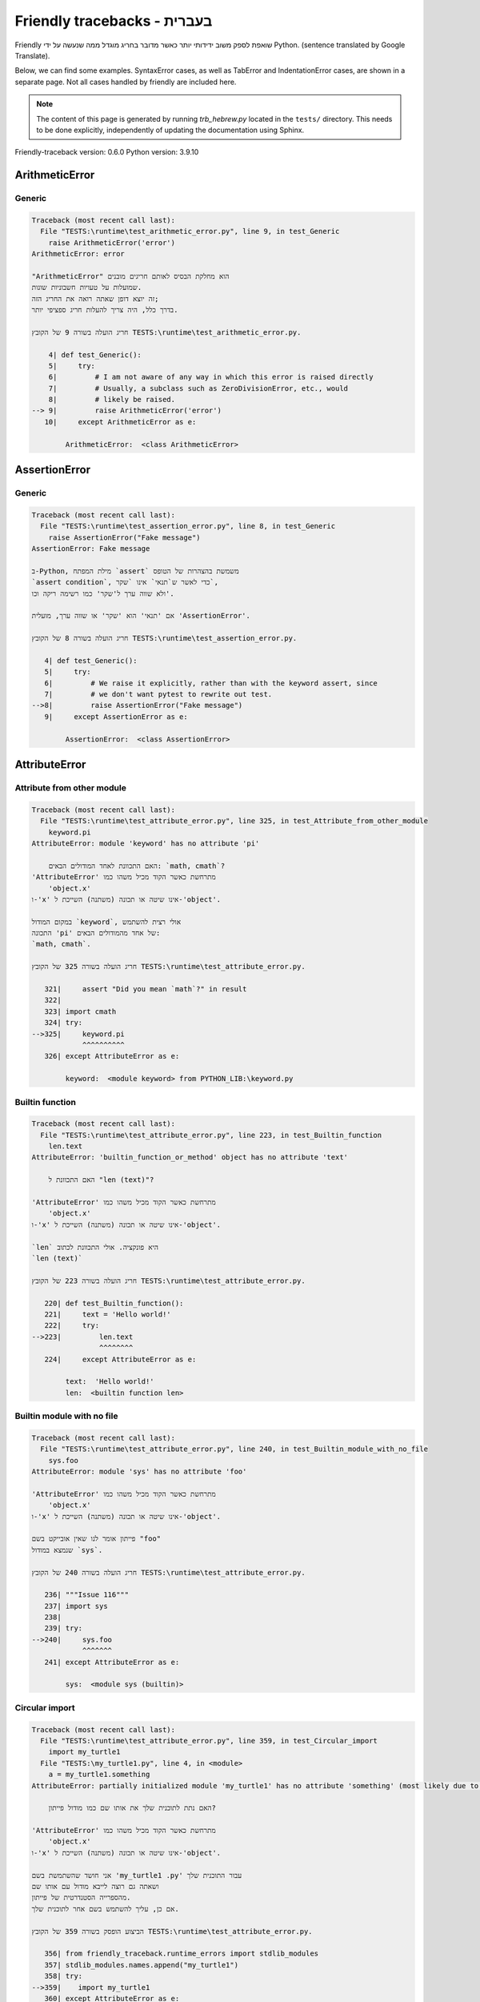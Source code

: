
Friendly tracebacks - בעברית
======================================

Friendly שואפת לספק משוב ידידותי יותר כאשר מדובר בחריג
מוגדל ממה שנעשה על ידי Python.
(sentence translated by Google Translate).

Below, we can find some examples. SyntaxError cases, as well as TabError and
IndentationError cases, are shown in a separate page.
Not all cases handled by friendly are included here.

.. note::

     The content of this page is generated by running
     `trb_hebrew.py` located in the ``tests/`` directory.
     This needs to be done explicitly, independently of updating the
     documentation using Sphinx.

Friendly-traceback version: 0.6.0
Python version: 3.9.10



ArithmeticError
---------------


Generic
~~~~~~~

.. code-block:: none


    Traceback (most recent call last):
      File "TESTS:\runtime\test_arithmetic_error.py", line 9, in test_Generic
        raise ArithmeticError('error')
    ArithmeticError: error
    
    "ArithmeticError" הוא מחלקת הבסיס לאותם חריגים מובנים
    שמועלות על טעויות חשבוניות שונות.
    זה יוצא דופן שאתה רואה את החריג הזה;
    בדרך כלל, היה צריך להעלות חריג ספציפי יותר.
    
    חריג הועלה בשורה 9 של הקובץ TESTS:\runtime\test_arithmetic_error.py.
    
        4| def test_Generic():
        5|     try:
        6|         # I am not aware of any way in which this error is raised directly
        7|         # Usually, a subclass such as ZeroDivisionError, etc., would
        8|         # likely be raised.
    --> 9|         raise ArithmeticError('error')
       10|     except ArithmeticError as e:

            ArithmeticError:  <class ArithmeticError>
        


AssertionError
--------------


Generic
~~~~~~~

.. code-block:: none


    Traceback (most recent call last):
      File "TESTS:\runtime\test_assertion_error.py", line 8, in test_Generic
        raise AssertionError("Fake message")
    AssertionError: Fake message
    
    ב-Python, מילת המפתח `assert` משמשת בהצהרות של הטופס
    `assert condition`, כדי לאשר ש`תנאי` אינו `שקר`,
    ולא שווה ערך ל'שקר' כמו רשימה ריקה וכו'.
    
    אם 'תנאי' הוא 'שקר' או שווה ערך, מועלית 'AssertionError'.
    
    חריג הועלה בשורה 8 של הקובץ TESTS:\runtime\test_assertion_error.py.
    
       4| def test_Generic():
       5|     try:
       6|         # We raise it explicitly, rather than with the keyword assert, since
       7|         # we don't want pytest to rewrite out test.
    -->8|         raise AssertionError("Fake message")
       9|     except AssertionError as e:

            AssertionError:  <class AssertionError>
        


AttributeError
--------------


Attribute from other module
~~~~~~~~~~~~~~~~~~~~~~~~~~~

.. code-block:: none


    Traceback (most recent call last):
      File "TESTS:\runtime\test_attribute_error.py", line 325, in test_Attribute_from_other_module
        keyword.pi
    AttributeError: module 'keyword' has no attribute 'pi'
    
        האם התכוונת לאחד המודולים הבאים: `math, cmath`?
    'AttributeError' מתרחשת כאשר הקוד מכיל משהו כמו
        'object.x'
    ו-'x' אינו שיטה או תכונה (משתנה) השייכת ל-'object'.
    
    במקום המודול `keyword`, אולי רצית להשתמש
    התכונה 'pi' של אחד מהמודולים הבאים:
    `math, cmath`.
    
    חריג הועלה בשורה 325 של הקובץ TESTS:\runtime\test_attribute_error.py.
    
       321|     assert "Did you mean `math`?" in result
       322| 
       323| import cmath
       324| try:
    -->325|     keyword.pi
                ^^^^^^^^^^
       326| except AttributeError as e:

            keyword:  <module keyword> from PYTHON_LIB:\keyword.py
        


Builtin function
~~~~~~~~~~~~~~~~

.. code-block:: none


    Traceback (most recent call last):
      File "TESTS:\runtime\test_attribute_error.py", line 223, in test_Builtin_function
        len.text
    AttributeError: 'builtin_function_or_method' object has no attribute 'text'
    
        האם התכוונת ל "len (text)"?
        
    'AttributeError' מתרחשת כאשר הקוד מכיל משהו כמו
        'object.x'
    ו-'x' אינו שיטה או תכונה (משתנה) השייכת ל-'object'.
    
    `len` היא פונקציה. אולי התכוונת לכתוב
    `len (text)`
    
    חריג הועלה בשורה 223 של הקובץ TESTS:\runtime\test_attribute_error.py.
    
       220| def test_Builtin_function():
       221|     text = 'Hello world!'
       222|     try:
    -->223|         len.text
                    ^^^^^^^^
       224|     except AttributeError as e:

            text:  'Hello world!'
            len:  <builtin function len>
        


Builtin module with no file
~~~~~~~~~~~~~~~~~~~~~~~~~~~

.. code-block:: none


    Traceback (most recent call last):
      File "TESTS:\runtime\test_attribute_error.py", line 240, in test_Builtin_module_with_no_file
        sys.foo
    AttributeError: module 'sys' has no attribute 'foo'
    
    'AttributeError' מתרחשת כאשר הקוד מכיל משהו כמו
        'object.x'
    ו-'x' אינו שיטה או תכונה (משתנה) השייכת ל-'object'.
    
    פייתון אומר לנו שאין אובייקט בשם "foo"
    שנמצא במודול `sys`.
    
    חריג הועלה בשורה 240 של הקובץ TESTS:\runtime\test_attribute_error.py.
    
       236| """Issue 116"""
       237| import sys
       238| 
       239| try:
    -->240|     sys.foo
                ^^^^^^^
       241| except AttributeError as e:

            sys:  <module sys (builtin)>
        


Circular import
~~~~~~~~~~~~~~~

.. code-block:: none


    Traceback (most recent call last):
      File "TESTS:\runtime\test_attribute_error.py", line 359, in test_Circular_import
        import my_turtle1
      File "TESTS:\my_turtle1.py", line 4, in <module>
        a = my_turtle1.something
    AttributeError: partially initialized module 'my_turtle1' has no attribute 'something' (most likely due to a circular import)
    
        האם נתת לתוכנית שלך את אותו שם כמו מודול פייתון?
        
    'AttributeError' מתרחשת כאשר הקוד מכיל משהו כמו
        'object.x'
    ו-'x' אינו שיטה או תכונה (משתנה) השייכת ל-'object'.
    
    אני חושד שהשתמשת בשם 'my_turtle1 .py' עבור התוכנית שלך
    ושאתה גם רוצה לייבא מודול עם אותו שם
    מהספרייה הסטנדרטית של פייתון.
    אם כן, עליך להשתמש בשם אחר לתוכנית שלך.
    
    הביצוע הופסק בשורה 359 של הקובץ TESTS:\runtime\test_attribute_error.py.
    
       356| from friendly_traceback.runtime_errors import stdlib_modules
       357| stdlib_modules.names.append("my_turtle1")
       358| try:
    -->359|    import my_turtle1
       360| except AttributeError as e:

    חריג הועלה בשורה 4 של הקובץ TESTS:\my_turtle1.py.
    
       1| """To test attribute error of partially initialized module."""
       2| import my_turtle1
       3| 
    -->4| a = my_turtle1.something
              ^^^^^^^^^^^^^^^^^^^^

            my_turtle1:  <module my_turtle1> from TESTS:\my_turtle1.py
        


Circular import b
~~~~~~~~~~~~~~~~~

.. code-block:: none


    Traceback (most recent call last):
      File "TESTS:\runtime\test_attribute_error.py", line 376, in test_Circular_import_b
        import circular_c
      File "TESTS:\circular_c.py", line 4, in <module>
        a = circular_c.something
    AttributeError: partially initialized module 'circular_c' has no attribute 'something' (most likely due to a circular import)
    
        יש לך יבוא מעגלי.
        
    'AttributeError' מתרחשת כאשר הקוד מכיל משהו כמו
        'object.x'
    ו-'x' אינו שיטה או תכונה (משתנה) השייכת ל-'object'.
    
    פייתון ציין כי המודול `{module}` לא יובא במלואו.
    זה יכול לקרות אם במהלך ביצוע הקוד במודול 'circular_c'
    נעשה ניסיון לייבא את אותו מודול שוב.
    
    הביצוע הופסק בשורה 376 של הקובץ TESTS:\runtime\test_attribute_error.py.
    
       374| def test_Circular_import_b():
       375|     try:
    -->376|         import circular_c
       377|     except AttributeError as e:

    חריג הועלה בשורה 4 של הקובץ TESTS:\circular_c.py.
    
       1| # Attribute error for partially initialize module
       2| import circular_c
       3| 
    -->4| a = circular_c.something
              ^^^^^^^^^^^^^^^^^^^^

            circular_c:  <module circular_c> from TESTS:\circular_c.py
        


Generic
~~~~~~~

.. code-block:: none


    Traceback (most recent call last):
      File "TESTS:\runtime\test_attribute_error.py", line 26, in test_Generic
        A.x  # testing type
    AttributeError: type object 'A' has no attribute 'x'
    
    'AttributeError' מתרחשת כאשר הקוד מכיל משהו כמו
        'object.x'
    ו-'x' אינו שיטה או תכונה (משתנה) השייכת ל-'object'.
    
    לאובייקט 'A' אין תכונה בשם 'x'.
    
    חריג הועלה בשורה 26 של הקובץ TESTS:\runtime\test_attribute_error.py.
    
       22| class A:
       23|     pass
       24| 
       25| try:
    -->26|     A.x  # testing type
               ^^^
       27| except AttributeError as e:

            A:  <class A> defined in <function test_attribute_error.test_Generic>
        


Generic different frame
~~~~~~~~~~~~~~~~~~~~~~~

.. code-block:: none


    Traceback (most recent call last):
      File "TESTS:\runtime\test_attribute_error.py", line 49, in test_Generic_different_frame
        a.attr
    AttributeError: 'A' object has no attribute 'attr'
    
        האם התכוונת ל 'attr2'?
        
    'AttributeError' מתרחשת כאשר הקוד מכיל משהו כמו
        'object.x'
    ו-'x' אינו שיטה או תכונה (משתנה) השייכת ל-'object'.
    
    לאובייקט 'a' אין תכונה בשם 'attr'.
    אולי התכוונת לכתוב 'a. attr2' במקום 'a. attr'
    
    חריג הועלה בשורה 49 של הקובץ TESTS:\runtime\test_attribute_error.py.
    
       45|     return A()
       46| 
       47| a = f()
       48| try:
    -->49|     a.attr
               ^^^^^^
       50| except AttributeError as e:

            a:  <A object>
                defined in <function test_attribute_error.test_Generic_different_frame.<locals>.f>
        


Generic instance
~~~~~~~~~~~~~~~~

.. code-block:: none


    Traceback (most recent call last):
      File "TESTS:\runtime\test_attribute_error.py", line 67, in test_Generic_instance
        a.x
    AttributeError: 'A' object has no attribute 'x'
    
    'AttributeError' מתרחשת כאשר הקוד מכיל משהו כמו
        'object.x'
    ו-'x' אינו שיטה או תכונה (משתנה) השייכת ל-'object'.
    
    לאובייקט 'a' אין תכונה בשם 'x'.
    
    חריג הועלה בשורה 67 של הקובץ TESTS:\runtime\test_attribute_error.py.
    
       64|     pass
       65| a = A()
       66| try:
    -->67|     a.x
               ^^^
       68| except AttributeError as e:

            a:  <A object>
                defined in <function test_attribute_error.test_Generic_instance>
        


Module attribute typo
~~~~~~~~~~~~~~~~~~~~~

.. code-block:: none


    Traceback (most recent call last):
      File "TESTS:\runtime\test_attribute_error.py", line 144, in test_Module_attribute_typo
        math.cost
    AttributeError: module 'math' has no attribute 'cost'
    
        האם התכוונת ל 'cos'?
        
    'AttributeError' מתרחשת כאשר הקוד מכיל משהו כמו
        'object.x'
    ו-'x' אינו שיטה או תכונה (משתנה) השייכת ל-'object'.
    
    Instead of writing `math.cost`, perhaps you meant to write one of 
    the following names which are attributes of module `math`:
    `cos, cosh`
    
    חריג הועלה בשורה 144 של הקובץ TESTS:\runtime\test_attribute_error.py.
    
       139|     assert "Did you mean `ascii_lowercase`" in result
       140| 
       141| import math
       142| 
       143| try:
    -->144|     math.cost
                ^^^^^^^^^
       145| except AttributeError as e:

            math:  <module math (builtin)>
        


Nonetype
~~~~~~~~

.. code-block:: none


    Traceback (most recent call last):
      File "TESTS:\runtime\test_attribute_error.py", line 183, in test_Nonetype
        a.b
    AttributeError: 'NoneType' object has no attribute 'b'
    
    'AttributeError' מתרחשת כאשר הקוד מכיל משהו כמו
        'object.x'
    ו-'x' אינו שיטה או תכונה (משתנה) השייכת ל-'object'.
    
    אתה מנסה לגשת למאפיין 'b'
    עבור משתנה שערכו 'כלום'(none).
    חריג הועלה בשורה 183 של הקובץ TESTS:\runtime\test_attribute_error.py.
    
       180| def test_Nonetype():
       181|     a = None
       182|     try:
    -->183|         a.b
                    ^^^
       184|     except AttributeError as e:

            a:  None
        


Object attribute typo
~~~~~~~~~~~~~~~~~~~~~

.. code-block:: none


    Traceback (most recent call last):
      File "TESTS:\runtime\test_attribute_error.py", line 83, in test_Object_attribute_typo
        a.appendh(4)
    AttributeError: 'list' object has no attribute 'appendh'
    
        האם התכוונת ל 'append'?
        
    'AttributeError' מתרחשת כאשר הקוד מכיל משהו כמו
        'object.x'
    ו-'x' אינו שיטה או תכונה (משתנה) השייכת ל-'object'.
    
    לאובייקט 'a' אין תכונה בשם 'appendh'.
    אולי התכוונת לכתוב 'a. append' במקום 'a. appendh'
    
    חריג הועלה בשורה 83 של הקובץ TESTS:\runtime\test_attribute_error.py.
    
       79| def test_Object_attribute_typo():
       80|     #
       81|     try:
       82|         a = [1, 2, 3]
    -->83|         a.appendh(4)
                   ^^^^^^^^^
       84|     except AttributeError as e:

            a:  [1, 2, 3]
        


Perhaps comma
~~~~~~~~~~~~~

.. code-block:: none


    Traceback (most recent call last):
      File "TESTS:\runtime\test_attribute_error.py", line 203, in test_Perhaps_comma
        a = [abcd
    AttributeError: 'str' object has no attribute 'defg'
    
        האם התכוונת להפריד שמות אובייקטים בפסיק?
        
    'AttributeError' מתרחשת כאשר הקוד מכיל משהו כמו
        'object.x'
    ו-'x' אינו שיטה או תכונה (משתנה) השייכת ל-'object'.
    
    'defg' אינה תכונה של 'abcd'.
    עם זאת, הן "abcd" ו- "defg" הם אובייקטים ידועים.
    אולי כתבת תקופה להפריד בין שני האובייקטים האלה,
    במקום להשתמש בפסיק.
    
    חריג הועלה בשורה 203 של הקובץ TESTS:\runtime\test_attribute_error.py.
    
       199| defg = "world"
       200| 
       201| # fmt: off
       202| try:
    -->203|     a = [abcd
                     ^^^^
       204|     .defg]
                ^^^^^
       205| # fmt: on

            abcd:  'hello'
            defg:  'world'
        


Read only
~~~~~~~~~

.. code-block:: none


    Traceback (most recent call last):
      File "TESTS:\runtime\test_attribute_error.py", line 280, in test_Read_only
        f.b = 1
    AttributeError: 'F' object attribute 'b' is read-only
    
    'AttributeError' מתרחשת כאשר הקוד מכיל משהו כמו
        'object.x'
    ו-'x' אינו שיטה או תכונה (משתנה) השייכת ל-'object'.
    
    Object `f` uses `__slots__` to specify which attributes can
    be changed. The value of attribute `f.b` cannot be changed.
    The only attribute of `f` whose value can be changed is`a`.
    
    חריג הועלה בשורה 280 של הקובץ TESTS:\runtime\test_attribute_error.py.
    
       276|     b = 2
       277| 
       278| f = F()
       279| try:
    -->280|     f.b = 1
                ^^^
       281| except AttributeError as e:

            f:  <F object>
                defined in <function test_attribute_error.test_Read_only>
            f.b:  2
        


Shadow stdlib module
~~~~~~~~~~~~~~~~~~~~

.. code-block:: none


    Traceback (most recent call last):
      File "TESTS:\runtime\test_attribute_error.py", line 165, in test_Shadow_stdlib_module
        turtle.Pen
    AttributeError: module 'turtle' has no attribute 'Pen'
    
        האם נתת לתוכנית שלך את אותו שם כמו מודול פייתון?
        
    'AttributeError' מתרחשת כאשר הקוד מכיל משהו כמו
        'object.x'
    ו-'x' אינו שיטה או תכונה (משתנה) השייכת ל-'object'.
    
    You imported a module named `turtle` from `TESTS:\turtle.py`.
    There is also a module named `turtle` in Python's standard library.
    Perhaps you need to rename your module.
    
    חריג הועלה בשורה 165 של הקובץ TESTS:\runtime\test_attribute_error.py.
    
       161| def test_Shadow_stdlib_module():
       162|     import turtle
       163| 
       164|     try:
    -->165|         turtle.Pen
                    ^^^^^^^^^^
       166|     except AttributeError as e:

            turtle:  <module turtle> from TESTS:\turtle.py
        


Tuple by accident
~~~~~~~~~~~~~~~~~

.. code-block:: none


    Traceback (most recent call last):
      File "TESTS:\runtime\test_attribute_error.py", line 295, in test_Tuple_by_accident
        something.upper()
    AttributeError: 'tuple' object has no attribute 'upper'
    
        כתבת פסיק בטעות?
        
    'AttributeError' מתרחשת כאשר הקוד מכיל משהו כמו
        'object.x'
    ו-'x' אינו שיטה או תכונה (משתנה) השייכת ל-'object'.
    
    `something` הוא צמד (tuple ) המכיל פריט בודד
    אשר אכן מכיל "'upper' 'כתכונה.
    אולי הוספת פסיק נגרר בטעות בסוף השורה
    שם הגדרת את "something".
    
    חריג הועלה בשורה 295 של הקובץ TESTS:\runtime\test_attribute_error.py.
    
       292| def test_Tuple_by_accident():
       293|     something = "abc",  # note trailing comma
       294|     try:
    -->295|         something.upper()
                    ^^^^^^^^^^^^^^^
       296|     except AttributeError as e:

            something:  ('abc',)
        


Use builtin
~~~~~~~~~~~

.. code-block:: none


    Traceback (most recent call last):
      File "TESTS:\runtime\test_attribute_error.py", line 99, in test_Use_builtin
        a.length()
    AttributeError: 'list' object has no attribute 'length'
    
        האם התכוונת ל 'len(a)'?
        
    'AttributeError' מתרחשת כאשר הקוד מכיל משהו כמו
        'object.x'
    ו-'x' אינו שיטה או תכונה (משתנה) השייכת ל-'object'.
    
    לאובייקט 'a' אין תכונה בשם 'length'.
    אולי תוכל להשתמש בפונקציה הסטנדרטית  של Python `len` במקום:
    `len(a)`.
    חריג הועלה בשורה 99 של הקובץ TESTS:\runtime\test_attribute_error.py.
    
        95| def test_Use_builtin():
        96|     #
        97|     try:
        98|         a = [1, 2, 3]
    --> 99|         a.length()
                    ^^^^^^^^
       100|     except AttributeError as e:

            a:  [1, 2, 3]
        


Use join with str
~~~~~~~~~~~~~~~~~

.. code-block:: none


    Traceback (most recent call last):
      File "TESTS:\runtime\test_attribute_error.py", line 339, in test_Use_join_with_str
        a = ['a', '2'].join('abc') + ['b', '3'].join('\n')
    AttributeError: 'list' object has no attribute 'join'
    
        האם התכוונת ל ''abc'.join(['a', '2']) `?
        
    'AttributeError' מתרחשת כאשר הקוד מכיל משהו כמו
        'object.x'
    ו-'x' אינו שיטה או תכונה (משתנה) השייכת ל-'object'.
    
    לאובייקט '['a', '2']' אין תכונה בשם 'join'.
    אולי רצית משהו כמו ''abc'.join(['a', '2'])'.
    
    חריג הועלה בשורה 339 של הקובץ TESTS:\runtime\test_attribute_error.py.
    
       337| def test_Use_join_with_str():
       338|     try:
    -->339|         a = ['a', '2'].join('abc') + ['b', '3'].join('\n')
                        ^^^^^^^^^^^^^^^
       340|     except AttributeError as e:


Use synonym
~~~~~~~~~~~

.. code-block:: none


    Traceback (most recent call last):
      File "TESTS:\runtime\test_attribute_error.py", line 115, in test_Use_synonym
        a.add(4)
    AttributeError: 'list' object has no attribute 'add'
    
        האם התכוונת ל 'append'?
        
    'AttributeError' מתרחשת כאשר הקוד מכיל משהו כמו
        'object.x'
    ו-'x' אינו שיטה או תכונה (משתנה) השייכת ל-'object'.
    
    לאובייקט 'a' אין תכונה בשם 'add'.
    עם זאת, ל- 'a' יש את התכונות הבאות בעלות משמעויות דומות:
    `append, extend, insert`.
    
    חריג הועלה בשורה 115 של הקובץ TESTS:\runtime\test_attribute_error.py.
    
       111| def test_Use_synonym():
       112|     #
       113|     try:
       114|         a = [1, 2, 3]
    -->115|         a.add(4)
                    ^^^^^
       116|     except AttributeError as e:

            a:  [1, 2, 3]
        


Using slots
~~~~~~~~~~~

.. code-block:: none


    Traceback (most recent call last):
      File "TESTS:\runtime\test_attribute_error.py", line 260, in test_Using_slots
        f.b = 1
    AttributeError: 'F' object has no attribute 'b'
    
    'AttributeError' מתרחשת כאשר הקוד מכיל משהו כמו
        'object.x'
    ו-'x' אינו שיטה או תכונה (משתנה) השייכת ל-'object'.
    
    לאובייקט 'f' אין תכונה בשם 'b'.
    שים לב שהאובייקט `f` משתמש ב- `__slots__` אשר מונע
    יצירת תכונות חדשות.
    להלן כמה מהתכונות הידועות:
    `a`.
    חריג הועלה בשורה 260 של הקובץ TESTS:\runtime\test_attribute_error.py.
    
       256|     __slots__ = ["a"]
       257| 
       258| f = F()
       259| try:
    -->260|     f.b = 1
                ^^^
       261| except AttributeError as e:

            f:  <F object>
                defined in <function test_attribute_error.test_Using_slots>
        


FileNotFoundError
-----------------


Directory not found
~~~~~~~~~~~~~~~~~~~

.. code-block:: none


    Traceback (most recent call last):
      File "TESTS:\runtime\test_file_not_found_error.py", line 70, in test_Directory_not_found
        open("does_not_exist/file.txt")
    FileNotFoundError: [Errno 2] No such file or directory: 'does_not_exist/file.txt'
    
    חריג של 'FileNotFoundError' מציין
    שמנסים לפתוח קובץ שפייתון לא מצא.
    זה יכול להיות בגלל שגיאת כתיב בשם הקובץ.
    
    בתוכנית שלך, שם ה-
    הקובץ שלא ניתן למצוא הוא 'file.txt'.
    does_not_exist
    is not a valid directory.
    
    חריג הועלה בשורה 70 של הקובץ TESTS:\runtime\test_file_not_found_error.py.
    
       68| def test_Directory_not_found():
       69|     try:
    -->70|         open("does_not_exist/file.txt")
                   ^^^^^^^^^^^^^^^^^^^^^^^^^^^^^^^
       71|     except FileNotFoundError as e:

            open:  <builtin function open>
        


Filename not found
~~~~~~~~~~~~~~~~~~

.. code-block:: none


    Traceback (most recent call last):
      File "TESTS:\runtime\test_file_not_found_error.py", line 7, in test_Filename_not_found
        open("does_not_exist")
    FileNotFoundError: [Errno 2] No such file or directory: 'does_not_exist'
    
    חריג של 'FileNotFoundError' מציין
    שמנסים לפתוח קובץ שפייתון לא מצא.
    זה יכול להיות בגלל שגיאת כתיב בשם הקובץ.
    
    בתוכנית שלך, שם ה-
    הקובץ שלא ניתן למצוא הוא 'does_not_exist'.
    It was expected to be found in the
    `C:\Users\Andre\github\friendly-traceback\tests` directory.
    אין לי מידע נוסף עבורך.
    
    חריג הועלה בשורה 7 של הקובץ TESTS:\runtime\test_file_not_found_error.py.
    
       5| def test_Filename_not_found():
       6|     try:
    -->7|         open("does_not_exist")
                  ^^^^^^^^^^^^^^^^^^^^^^
       8|     except FileNotFoundError as e:

            open:  <builtin function open>
        


Filename not found 2
~~~~~~~~~~~~~~~~~~~~

.. code-block:: none


    Traceback (most recent call last):
      File "TESTS:\runtime\test_file_not_found_error.py", line 30, in test_Filename_not_found_2
        open("setupp.py")
    FileNotFoundError: [Errno 2] No such file or directory: 'setupp.py'
    
        האם התכוונת ל`setup.py`?
        
    חריג של 'FileNotFoundError' מציין
    שמנסים לפתוח קובץ שפייתון לא מצא.
    זה יכול להיות בגלל שגיאת כתיב בשם הקובץ.
    
    בתוכנית שלך, שם ה-
    הקובץ שלא ניתן למצוא הוא 'setupp.py'.
    It was expected to be found in the
    `C:\Users\Andre\github\friendly-traceback` directory.
    לקובץ `setup.py` יש שם דומה.
    
    חריג הועלה בשורה 30 של הקובץ TESTS:\runtime\test_file_not_found_error.py.
    
       26| if chdir:
       27|     os.chdir("..")
       28| 
       29| try:
    -->30|     open("setupp.py")
               ^^^^^^^^^^^^^^^^^
       31| except FileNotFoundError as e:

            open:  <builtin function open>
        


Filename not found 3
~~~~~~~~~~~~~~~~~~~~

.. code-block:: none


    Traceback (most recent call last):
      File "TESTS:\runtime\test_file_not_found_error.py", line 52, in test_Filename_not_found_3
        open("setup.pyg")
    FileNotFoundError: [Errno 2] No such file or directory: 'setup.pyg'
    
        האם התכוונת ל`setup.py`?
        
    חריג של 'FileNotFoundError' מציין
    שמנסים לפתוח קובץ שפייתון לא מצא.
    זה יכול להיות בגלל שגיאת כתיב בשם הקובץ.
    
    בתוכנית שלך, שם ה-
    הקובץ שלא ניתן למצוא הוא 'setup.pyg'.
    It was expected to be found in the
    `C:\Users\Andre\github\friendly-traceback` directory.
    אולי התכוונת לאחד מהקבצים הבאים עם שמות דומים:
    `setup.py`, `setup.cfg`
    
    חריג הועלה בשורה 52 של הקובץ TESTS:\runtime\test_file_not_found_error.py.
    
       49| if chdir:
       50|     os.chdir("..")
       51| try:
    -->52|     open("setup.pyg")
               ^^^^^^^^^^^^^^^^^
       53| except FileNotFoundError as e:

            open:  <builtin function open>
        


ImportError
-----------


Simple import error
~~~~~~~~~~~~~~~~~~~

.. code-block:: none


    Traceback (most recent call last):
      File "TESTS:\runtime\test_import_error.py", line 56, in test_Simple_import_error
        from math import Pi
    ImportError: cannot import name 'Pi' from 'math' (unknown location)
    
        האם התכוונת ל 'pi'?
        
    חריג של 'ImportError' מציין כי אובייקט מסוים לא יכול היה
    להיות מיובא ממודול או מחבילה. לרוב, זה קורה
    כי שם האובייקט לא מאוית נכון.
    
    אולי התכוונת לייבא 'pi' (מתוך 'math') במקום 'Pi'
    
    חריג הועלה בשורה 56 של הקובץ TESTS:\runtime\test_import_error.py.
    
       52| multiple_import_on_same_line()
       53| wrong_case()
       54| 
       55| try:
    -->56|     from math import Pi
       57| except ImportError as e:


IndexError
----------


Assignment
~~~~~~~~~~

.. code-block:: none


    Traceback (most recent call last):
      File "TESTS:\runtime\test_index_error.py", line 93, in test_Assignment
        a[13] = 1
    IndexError: list assignment index out of range
    
    'IndexError' מתרחש כשאתה מנסה להשיג פריט מרשימה,
    צמד או אובייקט דומה (רצף), ומשתמש באינדקס אשר
    לא קיים; בדרך כלל, זה קורה מכיוון שהאינדקס שאתה נותן
    גדול מאורך הרצף.
    
    You have tried to assign a value to index `13` of `a`,
    רשימה (`list`) of length `10`.
    ערכי האינדקס התקפים של 'a' הם מספרים שלמים הנעים בין
    `-10` עד `9`.
    
    חריג הועלה בשורה 93 של הקובץ TESTS:\runtime\test_index_error.py.
    
       89|     assert "You have tried to assign a value to index `1` of `b`," in result
       90|     assert "a `list` which contains no item." in result
       91| 
       92| try:
    -->93|     a[13] = 1
               ^^^^^
       94| except IndexError as e:

            a:  [0, 1, 2, 3, 4, 5, 6, 7, 8, 9]
        


Empty
~~~~~

.. code-block:: none


    Traceback (most recent call last):
      File "TESTS:\runtime\test_index_error.py", line 46, in test_Empty
        c = a[1]
    IndexError: list index out of range
    
        `a` אינו מכיל פריט.
        
    'IndexError' מתרחש כשאתה מנסה להשיג פריט מרשימה,
    צמד או אובייקט דומה (רצף), ומשתמש באינדקס אשר
    לא קיים; בדרך כלל, זה קורה מכיוון שהאינדקס שאתה נותן
    גדול מאורך הרצף.
    
    ניסית לקבל את הפריט עם האינדקס '1' של 'a',
    רשימה (`list`) שאינו מכיל פריט.
    
    חריג הועלה בשורה 46 של הקובץ TESTS:\runtime\test_index_error.py.
    
       43| def test_Empty():
       44|     a = []
       45|     try:
    -->46|         c = a[1]
                       ^^^^
       47|     except IndexError as e:

            a:  []
        


Long list
~~~~~~~~~

.. code-block:: none


    Traceback (most recent call last):
      File "TESTS:\runtime\test_index_error.py", line 29, in test_Long_list
        print(a[60], b[0])
    IndexError: list index out of range
    
    'IndexError' מתרחש כשאתה מנסה להשיג פריט מרשימה,
    צמד או אובייקט דומה (רצף), ומשתמש באינדקס אשר
    לא קיים; בדרך כלל, זה קורה מכיוון שהאינדקס שאתה נותן
    גדול מאורך הרצף.
    
    ניסית לקבל את הפריט עם האינדקס '60' של 'a',
    רשימה (`list`) של אורך `40`.
    ערכי האינדקס התקפים של 'a' הם מספרים שלמים הנעים בין
    `-40` עד `39`.
    
    חריג הועלה בשורה 29 של הקובץ TESTS:\runtime\test_index_error.py.
    
       26| a = list(range(40))
       27| b = tuple(range(50))
       28| try:
    -->29|     print(a[60], b[0])
                     ^^^^^
       30| except IndexError as e:

            a:  [0, 1, 2, 3, 4, 5, 6, 7, 8, 9, 10, 11, 12, 13, 14, 15, 16, 17, 18, ...]
                len(a): 40
        
        


Short tuple
~~~~~~~~~~~

.. code-block:: none


    Traceback (most recent call last):
      File "TESTS:\runtime\test_index_error.py", line 10, in test_Short_tuple
        print(a[3], b[2])
    IndexError: tuple index out of range
    
        זכור: הפריט הראשון של צמד ('tuple') אינו באינדקס 1 אלא באינדקס 0.
        
    'IndexError' מתרחש כשאתה מנסה להשיג פריט מרשימה,
    צמד או אובייקט דומה (רצף), ומשתמש באינדקס אשר
    לא קיים; בדרך כלל, זה קורה מכיוון שהאינדקס שאתה נותן
    גדול מאורך הרצף.
    
    ניסית לקבל את הפריט עם האינדקס '3' של 'a',
    צמד ('tuple') של אורך `3`.
    ערכי האינדקס התקפים של 'a' הם מספרים שלמים הנעים בין
    `-3` עד `2`.
    
    חריג הועלה בשורה 10 של הקובץ TESTS:\runtime\test_index_error.py.
    
        7| a = (1, 2, 3)
        8| b = [1, 2, 3]
        9| try:
    -->10|     print(a[3], b[2])
                     ^^^^
       11| except IndexError as e:

            a:  (1, 2, 3)
        


KeyError
--------


ChainMap
~~~~~~~~

.. code-block:: none


    Traceback (most recent call last):
      File "PYTHON_LIB:\collections\__init__.py", line 1008, in pop
        return self.maps[0].pop(key, *args)
    KeyError: 42
    
        During handling of the above exception, another exception occurred:
    
    Traceback (most recent call last):
      File "TESTS:\runtime\test_key_error.py", line 62, in test_ChainMap
        d.pop(42)
    KeyError: 'Key not found in the first mapping: 42'
    
    'KeyError' נזרק כאשר ערך אינו נמצא כ-
    מפתח במילון או באובייקט דומה.
    
    לא ניתן למצוא את המפתח '42' ב- 'd', אובייקט מסוג 'ChainMap'.
    
    חריג הועלה בשורה 62 של הקובץ TESTS:\runtime\test_key_error.py.
    
       59| from collections import ChainMap
       60| d = ChainMap({}, {})
       61| try:
    -->62|     d.pop(42)
               ^^^^^^^^^
       63| except KeyError as e:

            d:  ChainMap({}, {})
            d.pop:  <bound method ChainMap.pop> of ChainMap({}, {})
        


Forgot to convert to string
~~~~~~~~~~~~~~~~~~~~~~~~~~~

.. code-block:: none


    Traceback (most recent call last):
      File "TESTS:\runtime\test_key_error.py", line 115, in test_Forgot_to_convert_to_string
        print(squares[2])
    KeyError: 2
    
        שכחת להמיר את '2' למחרוזת?
        
    'KeyError' נזרק כאשר ערך אינו נמצא כ-
    מפתח במילון או באובייקט דומה.
    
    לא ניתן למצוא את המפתח `2` במילון (dict) בשם `squares`.
    `squares` מכיל מפתח מחרוזת שזהה ל- `str(2)`.
    אולי שכחת להמיר את המפתח למחרוזת.
    
    חריג הועלה בשורה 115 של הקובץ TESTS:\runtime\test_key_error.py.
    
       112| def test_Forgot_to_convert_to_string():
       113|     squares = {"1": 1, "2": 4, "3": 9}
       114|     try:
    -->115|         print(squares[2])
                          ^^^^^^^^^^
       116|     except KeyError as e:

            squares:  {'1': 1, '2': 4, '3': 9}
        


Generic key error
~~~~~~~~~~~~~~~~~

.. code-block:: none


    Traceback (most recent call last):
      File "TESTS:\runtime\test_key_error.py", line 44, in test_Generic_key_error
        d["c"]
    KeyError: 'c'
    
    'KeyError' נזרק כאשר ערך אינו נמצא כ-
    מפתח במילון או באובייקט דומה.
    
    לא ניתן למצוא את המפתח `'c'` במילון (dict) בשם `d`.
    
    חריג הועלה בשורה 44 של הקובץ TESTS:\runtime\test_key_error.py.
    
       41| def test_Generic_key_error():
       42|     d = {"a": 1, "b": 2}
       43|     try:
    -->44|         d["c"]
                   ^^^^^^
       45|     except KeyError as e:

            d:  {'a': 1, 'b': 2}
        


Popitem empty ChainMap
~~~~~~~~~~~~~~~~~~~~~~

.. code-block:: none


    Traceback (most recent call last):
      File "PYTHON_LIB:\collections\__init__.py", line 1001, in popitem
        return self.maps[0].popitem()
    KeyError: 'popitem(): dictionary is empty'
    
        During handling of the above exception, another exception occurred:
    
    Traceback (most recent call last):
      File "TESTS:\runtime\test_key_error.py", line 26, in test_Popitem_empty_ChainMap
        alpha.popitem()
    KeyError: 'No keys found in the first mapping.'
    
        `alpha` הוא `ChainMap` ריק.
        
    'KeyError' נזרק כאשר ערך אינו נמצא כ-
    מפתח במילון או באובייקט דומה.
    
    ניסית לקבל פריט מתוך 'alpha' שהוא 'ChainMap' ריק.
    
    חריג הועלה בשורה 26 של הקובץ TESTS:\runtime\test_key_error.py.
    
       23| from collections import ChainMap
       24| alpha = ChainMap({}, {})
       25| try:
    -->26|     alpha.popitem()
               ^^^^^^^^^^^^^^^
       27| except KeyError as e:

            alpha:  ChainMap({}, {})
            alpha.popitem:  <bound method ChainMap.popitem> of ChainMap({}, {})
        


Popitem empty dict
~~~~~~~~~~~~~~~~~~

.. code-block:: none


    Traceback (most recent call last):
      File "TESTS:\runtime\test_key_error.py", line 8, in test_Popitem_empty_dict
        d.popitem()
    KeyError: 'popitem(): dictionary is empty'
    
        'd' הוא מילון ('dict') ריק.
        
    'KeyError' נזרק כאשר ערך אינו נמצא כ-
    מפתח במילון או באובייקט דומה.
    
    ניסית לקבל פריט מתוך 'd' שהוא מילון ('dict') ריק.
    
    חריג הועלה בשורה 8 של הקובץ TESTS:\runtime\test_key_error.py.
    
       5| def test_Popitem_empty_dict():
       6|     d = {}
       7|     try:
    -->8|         d.popitem()
                  ^^^^^^^^^^^
       9|     except KeyError as e:

            d:  {}
            d.popitem:  <builtin method popitem of dict object>
        


Similar names
~~~~~~~~~~~~~

.. code-block:: none


    Traceback (most recent call last):
      File "TESTS:\runtime\test_key_error.py", line 145, in test_Similar_names
        a = second["alpha"]
    KeyError: 'alpha'
    
        האם התכוונת ל ''alpha0''?
        
    'KeyError' נזרק כאשר ערך אינו נמצא כ-
    מפתח במילון או באובייקט דומה.
    
    לא ניתן למצוא את המפתח `'alpha'` במילון (dict) בשם `second`.
    'second' מכיל כמה מפתחות הדומים ל- ''alpha'' כולל:
    `'alpha0', 'alpha11', 'alpha12'`.
    
    חריג הועלה בשורה 145 של הקובץ TESTS:\runtime\test_key_error.py.
    
       141|     assert ok, diff
       142| 
       143| second = {"alpha0": 1, "alpha11": 2, "alpha12": 3}
       144| try:
    -->145|     a = second["alpha"]
                    ^^^^^^^^^^^^^^^
       146| except KeyError as e:

            second:  {'alpha0': 1, 'alpha11': 2, 'alpha12': 3}
        


String by mistake
~~~~~~~~~~~~~~~~~

.. code-block:: none


    Traceback (most recent call last):
      File "TESTS:\runtime\test_key_error.py", line 98, in test_String_by_mistake
        d["(0, 0)"]
    KeyError: '(0, 0)'
    
        האם המרת את '(0, 0)' למחרוזת בטעות?
        
    'KeyError' נזרק כאשר ערך אינו נמצא כ-
    מפתח במילון או באובייקט דומה.
    
    לא ניתן למצוא את המפתח `'(0, 0)'` במילון (dict) בשם `d`.
    `'(0, 0)'` היא מחרוזת.
    יש מפתח של 'd' שייצוג המחרוזות שלו
    זהה ל- ''(0, 0)''.
    
    חריג הועלה בשורה 98 של הקובץ TESTS:\runtime\test_key_error.py.
    
       94| chain_map_string_by_mistake()  # do not show in docs
       95| 
       96| d = {(0, 0): "origin"}
       97| try:
    -->98|     d["(0, 0)"]
               ^^^^^^^^^^^
       99| except KeyError as e:

            d:  {(0, 0): 'origin'}
        


LookupError
-----------


Generic
~~~~~~~

.. code-block:: none


    Traceback (most recent call last):
      File "TESTS:\runtime\test_lookup_error.py", line 10, in test_Generic
        raise LookupError("Fake message")
    LookupError: Fake message
    
    'LookupError' היא מחלקת הבסיס לחריגים שמועלים
    כאשר המפתח או אינדקס שמשתמשים בהם על מפה או רצף (רשימה,צמד וכדומה) אינם תקפים.
    ניתן גם להעלות אותו ישירות על ידי codecs.lookup ().
    
    חריג הועלה בשורה 10 של הקובץ TESTS:\runtime\test_lookup_error.py.
    
        4| def test_Generic():
        5|     try:
        6|         # LookupError is the base class for KeyError and IndexError.
        7|         # It should normally not be raised by user code,
        8|         # other than possibly codecs.lookup(), which is why we raise
        9|         # it directly here for our example.
    -->10|         raise LookupError("Fake message")
       11|     except LookupError as e:

            LookupError:  <class LookupError>
        


ModuleNotFoundError
-------------------


Need to install module
~~~~~~~~~~~~~~~~~~~~~~

.. code-block:: none


    Traceback (most recent call last):
      File "TESTS:\runtime\test_module_not_found_error.py", line 76, in test_Need_to_install_module
        import alphabet
    ModuleNotFoundError: No module named 'alphabet'
    
    חריג `ModuleNotFoundError` נזרק כאשר
    מנסים לייבא מודול שפייתון לא מצא .
    זה יכול להיות בגלל שגיאת כתיב בשם המודול
    או מכיוון שהוא לא מותקן במחשב שלך.
    
    לא ניתן לייבא מודול בשם 'alphabet'.
    אולי אתה צריך להתקין אותו.
    
    חריג הועלה בשורה 76 של הקובץ TESTS:\runtime\test_module_not_found_error.py.
    
       74| def test_Need_to_install_module():
       75|     try:
    -->76|         import alphabet
       77|     except ModuleNotFoundError as e:


Not a package
~~~~~~~~~~~~~

.. code-block:: none


    Traceback (most recent call last):
      File "TESTS:\runtime\test_module_not_found_error.py", line 22, in test_Not_a_package
        import os.xxx
    ModuleNotFoundError: No module named 'os.xxx'; 'os' is not a package
    
    חריג `ModuleNotFoundError` נזרק כאשר
    מנסים לייבא מודול שפייתון לא מצא .
    זה יכול להיות בגלל שגיאת כתיב בשם המודול
    או מכיוון שהוא לא מותקן במחשב שלך.
    
    לא ניתן לייבא את 'xxx' מתוך 'os'.
    
    חריג הועלה בשורה 22 של הקובץ TESTS:\runtime\test_module_not_found_error.py.
    
       19| def test_Not_a_package():
       20| 
       21|     try:
    -->22|         import os.xxx
       23|     except ModuleNotFoundError as e:


Not a package similar name
~~~~~~~~~~~~~~~~~~~~~~~~~~

.. code-block:: none


    Traceback (most recent call last):
      File "TESTS:\runtime\test_module_not_found_error.py", line 36, in test_Not_a_package_similar_name
        import os.pathh
    ModuleNotFoundError: No module named 'os.pathh'; 'os' is not a package
    
        האם התכוונת ל-`import os.path`? ('יבא os.path)' ?
        
    חריג `ModuleNotFoundError` נזרק כאשר
    מנסים לייבא מודול שפייתון לא מצא .
    זה יכול להיות בגלל שגיאת כתיב בשם המודול
    או מכיוון שהוא לא מותקן במחשב שלך.
    
    אולי התכוונת ל'ייבא os. path '.
    'path' הוא שם הדומה ל- 'pathh' והוא מודול ש
    ניתן לייבא מ 'os'.
    
    חריג הועלה בשורה 36 של הקובץ TESTS:\runtime\test_module_not_found_error.py.
    
       34| def test_Not_a_package_similar_name():
       35|     try:
    -->36|         import os.pathh
       37|     except ModuleNotFoundError as e:


Object not module
~~~~~~~~~~~~~~~~~

.. code-block:: none


    Traceback (most recent call last):
      File "TESTS:\runtime\test_module_not_found_error.py", line 49, in test_Object_not_module
        import os.open
    ModuleNotFoundError: No module named 'os.open'; 'os' is not a package
    
        האם התכוונת ל-`from os import open`? ('מתוך os יבא open)' ?
        
    חריג `ModuleNotFoundError` נזרק כאשר
    מנסים לייבא מודול שפייתון לא מצא .
    זה יכול להיות בגלל שגיאת כתיב בשם המודול
    או מכיוון שהוא לא מותקן במחשב שלך.
    
    'open' אינו מודול נפרד אלא אובייקט שהוא חלק מ- 'os'.
    
    חריג הועלה בשורה 49 של הקובץ TESTS:\runtime\test_module_not_found_error.py.
    
       47| def test_Object_not_module():
       48|     try:
    -->49|         import os.open
       50|     except ModuleNotFoundError as e:

            open:  <builtin function open>
        


Similar object not module
~~~~~~~~~~~~~~~~~~~~~~~~~

.. code-block:: none


    Traceback (most recent call last):
      File "TESTS:\runtime\test_module_not_found_error.py", line 62, in test_Similar_object_not_module
        import os.opend
    ModuleNotFoundError: No module named 'os.opend'; 'os' is not a package
    
        האם התכוונת ל-`from os import open`? ('מתוך os יבוא open)' ?
        
    חריג `ModuleNotFoundError` נזרק כאשר
    מנסים לייבא מודול שפייתון לא מצא .
    זה יכול להיות בגלל שגיאת כתיב בשם המודול
    או מכיוון שהוא לא מותקן במחשב שלך.
    
    אולי התכוונת ל `from os import open`  (מ- os יבא topen'.
    ')
    `open` הוא שם הדומה ל- `opend` והוא אובייקט ש
    ניתן לייבא מ 'os'.
    אובייקטים אחרים עם שמות דומים שהם חלק מ
      "os" כלול "popen".
    
    חריג הועלה בשורה 62 של הקובץ TESTS:\runtime\test_module_not_found_error.py.
    
       60| def test_Similar_object_not_module():
       61|     try:
    -->62|         import os.opend
       63|     except ModuleNotFoundError as e:


Standard library module
~~~~~~~~~~~~~~~~~~~~~~~

.. code-block:: none


    Traceback (most recent call last):
      File "TESTS:\runtime\test_module_not_found_error.py", line 7, in test_Standard_library_module
        import Tkinter
    ModuleNotFoundError: No module named 'Tkinter'
    
        האם התכוונת ל 'tkinter'?
        
    חריג `ModuleNotFoundError` נזרק כאשר
    מנסים לייבא מודול שפייתון לא מצא .
    זה יכול להיות בגלל שגיאת כתיב בשם המודול
    או מכיוון שהוא לא מותקן במחשב שלך.
    
    לא ניתן לייבא מודול בשם 'Tkinter'.
    אולי אתה צריך להתקין אותו.
    "tkinter" הוא מודול קיים בעל שם דומה.
    
    חריג הועלה בשורה 7 של הקובץ TESTS:\runtime\test_module_not_found_error.py.
    
       5| def test_Standard_library_module():
       6|     try:
    -->7|         import Tkinter
       8|     except ModuleNotFoundError as e:


no curses
~~~~~~~~~

.. code-block:: none


    Traceback (most recent call last):
      File "TESTS:\runtime\test_module_not_found_error.py", line 92, in test_no_curses
        import curses
    ModuleNotFoundError: No module named '_curses'
    
        המודול "curses" מותקן לעתים רחוקות עם Python ב- Windows.
        
    חריג `ModuleNotFoundError` נזרק כאשר
    מנסים לייבא מודול שפייתון לא מצא .
    זה יכול להיות בגלל שגיאת כתיב בשם המודול
    או מכיוון שהוא לא מותקן במחשב שלך.
    
    ניסית לייבא את המודול "curses ".
    המודול "curses" מותקן לעתים רחוקות עם Python ב- Windows.
    
    חריג הועלה בשורה 92 של הקובץ TESTS:\runtime\test_module_not_found_error.py.
    
       90| def test_no_curses():
       91|     try:
    -->92|         import curses
       93|     except ModuleNotFoundError as e:


NameError
---------


Annotated variable
~~~~~~~~~~~~~~~~~~

.. code-block:: none


    Traceback (most recent call last):
      File "TESTS:\runtime\test_name_error.py", line 30, in test_Annotated_variable
        y = x
    NameError: name 'x' is not defined
    
        האם השתמשת בנקודותיים במקום בסימן שוויון?
        
    חריג של 'NameError' מציין כי משתנה או
    הפונקציה אינו ידוע לפייתון.
    לרוב, הסיבה לכך היא שיש טעות כתיב.
    עם זאת, לפעמים זה בגלל שהשם משמש
    לפני שמגדירים אותו או נותנים לו ערך.
    
    בתוכנית שלך אין אובייקט בשם "x".
    רמז סוג נמצא עבור 'x' בהיקף global.
    אולי השתמשת בנקודותיים במקום בסימן שווה וכתבת
    
         x: 3
    
    במקום
    
         x = 3
    
    חריג הועלה בשורה 30 של הקובץ TESTS:\runtime\test_name_error.py.
    
       28| def test_Annotated_variable():
       29|     try:
    -->30|         y = x
                       ^
       31|     except NameError as e:


Custom name
~~~~~~~~~~~

.. code-block:: none


    Traceback (most recent call last):
      File "TESTS:\runtime\test_name_error.py", line 198, in test_Custom_name
        python
    NameError: name 'python' is not defined
    
        אתה כבר משתמש בפייתון!
    חריג של 'NameError' מציין כי משתנה או
    הפונקציה אינו ידוע לפייתון.
    לרוב, הסיבה לכך היא שיש טעות כתיב.
    עם זאת, לפעמים זה בגלל שהשם משמש
    לפני שמגדירים אותו או נותנים לו ערך.
    
    אתה כבר משתמש בפייתון!
    חריג הועלה בשורה 198 של הקובץ TESTS:\runtime\test_name_error.py.
    
       196| def test_Custom_name():
       197|     try:
    -->198|         python
                    ^^^^^^
       199|     except NameError as e:


Free variable referenced
~~~~~~~~~~~~~~~~~~~~~~~~

.. code-block:: none


    Traceback (most recent call last):
      File "TESTS:\runtime\test_name_error.py", line 182, in test_Free_variable_referenced
        outer()
      File "TESTS:\runtime\test_name_error.py", line 178, in outer
        inner()
      File "TESTS:\runtime\test_name_error.py", line 177, in inner
        return var
    NameError: free variable 'var' referenced before assignment in enclosing scope
    
    חריג של 'NameError' מציין כי משתנה או
    הפונקציה אינו ידוע לפייתון.
    לרוב, הסיבה לכך היא שיש טעות כתיב.
    עם זאת, לפעמים זה בגלל שהשם משמש
    לפני שמגדירים אותו או נותנים לו ערך.
    
    בתוכנית שלך, 'var' הוא שם לא ידוע
    שקיים בהיקף סגור,
    אך עדיין לא הוקצה לו ערך.
    
    הביצוע הופסק בשורה 182 של הקובץ TESTS:\runtime\test_name_error.py.
    
       178|     inner()
       179|     var = 4
       180| 
       181| try:
    -->182|     outer()
                ^^^^^^^
       183| except NameError as e:

            outer:  <function outer>
                defined in <function test_Free_variable_referenced>
        
    חריג הועלה בשורה 177 של הקובץ TESTS:\runtime\test_name_error.py.
    
       176| def inner():
    -->177|     return var
                       ^^^


Generic
~~~~~~~

.. code-block:: none


    Traceback (most recent call last):
      File "TESTS:\runtime\test_name_error.py", line 15, in test_Generic
        this = something
    NameError: name 'something' is not defined
    
    חריג של 'NameError' מציין כי משתנה או
    הפונקציה אינו ידוע לפייתון.
    לרוב, הסיבה לכך היא שיש טעות כתיב.
    עם זאת, לפעמים זה בגלל שהשם משמש
    לפני שמגדירים אותו או נותנים לו ערך.
    
    בתוכנית שלך אין אובייקט בשם "something".
    אין לי מידע נוסף עבורך.
    
    חריג הועלה בשורה 15 של הקובץ TESTS:\runtime\test_name_error.py.
    
       13| def test_Generic():
       14|     try:
    -->15|         this = something
                          ^^^^^^^^^
       16|     except NameError as e:


Missing import
~~~~~~~~~~~~~~

.. code-block:: none


    Traceback (most recent call last):
      File "TESTS:\runtime\test_name_error.py", line 135, in test_Missing_import
        unicodedata.something
    NameError: name 'unicodedata' is not defined
    
        שכחת לייבא את 'unicodedata'?
        
    חריג של 'NameError' מציין כי משתנה או
    הפונקציה אינו ידוע לפייתון.
    לרוב, הסיבה לכך היא שיש טעות כתיב.
    עם זאת, לפעמים זה בגלל שהשם משמש
    לפני שמגדירים אותו או נותנים לו ערך.
    
    
    השם "unicodedata" לא מוגדר בתוכנית שלך.
    אולי שכחת לייבא את 'unicodedata' שנמצא
    בספרייה הסטנדרטית של פייתון.
    
    `unicodedata` is a name found in module `stringprep`.
    Perhaps you forgot to write
    
        from stringprep import unicodedata
    
    חריג הועלה בשורה 135 של הקובץ TESTS:\runtime\test_name_error.py.
    
       131| if friendly_traceback.get_lang() == "en":
       132|     assert "I have no additional information for you." in result
       133| 
       134| try:
    -->135|     unicodedata.something
                ^^^^^^^^^^^
       136| except NameError as e:


Missing module name
~~~~~~~~~~~~~~~~~~~

.. code-block:: none


    Traceback (most recent call last):
      File "TESTS:\runtime\test_name_error.py", line 281, in test_Missing_module_name
        frame = Frame()
    NameError: name 'Frame' is not defined
    
        שכחת להוסיף את `tkinter.`?
        
    חריג של 'NameError' מציין כי משתנה או
    הפונקציה אינו ידוע לפייתון.
    לרוב, הסיבה לכך היא שיש טעות כתיב.
    עם זאת, לפעמים זה בגלל שהשם משמש
    לפני שמגדירים אותו או נותנים לו ערך.
    
    בתוכנית שלך אין אובייקט בשם "Frame".
    
    The global object `tkinter`
    has an attribute named `Frame`.
    Perhaps you should have written `tkinter.Frame`
    instead of `Frame`.
    
    `Frame` is a name found in the following modules from the standard library:
    tkinter, tracemalloc.
    Perhaps you forgot to import `Frame` from one of these modules.
    
    חריג הועלה בשורה 281 של הקובץ TESTS:\runtime\test_name_error.py.
    
       278| @pytest.mark.skipif(not tkinter, reason="tkinter not present; likely MacOS")
       279| def test_Missing_module_name():
       280|     try:
    -->281|         frame = Frame()
                            ^^^^^
       282|     except NameError as e:


Missing self 1
~~~~~~~~~~~~~~

.. code-block:: none


    Traceback (most recent call last):
      File "TESTS:\runtime\test_name_error.py", line 233, in test_Missing_self_1
        str(a)
      File "TESTS:\runtime\test_name_error.py", line 224, in __str__
        toys_list = add_toy(  # ensure that it can see 'self' on following line
    NameError: name 'add_toy' is not defined
    
        Did you write `self` at the wrong place?
        
    חריג של 'NameError' מציין כי משתנה או
    הפונקציה אינו ידוע לפייתון.
    לרוב, הסיבה לכך היא שיש טעות כתיב.
    עם זאת, לפעמים זה בגלל שהשם משמש
    לפני שמגדירים אותו או נותנים לו ערך.
    
    בתוכנית שלך אין אובייקט בשם "add_toy".
    
    The local object `<Pet object> defined in <function test_name_error.test_Missing_self_1>`
    has an attribute named `add_toy`.
    Perhaps you should have written `self.add_toy(...`
    instead of `add_toy(self, ...`.
    
    הביצוע הופסק בשורה 233 של הקובץ TESTS:\runtime\test_name_error.py.
    
       229|             return "{} has no toys".format(self.name)
       230| 
       231| a = Pet('Fido')
       232| try:
    -->233|     str(a)
                ^^^^^^
       234| except NameError as e:

            a:  <Pet object>
                defined in <function test_name_error.test_Missing_self_1>
            str:  <class str>
        
    חריג הועלה בשורה 224 של הקובץ TESTS:\runtime\test_name_error.py.
    
       222| def __str__(self):
       223|     # self at the wrong place
    -->224|     toys_list = add_toy(  # ensure that it can see 'self' on following line
                            ^^^^^^^
       225|                         self, 'something')
       226|     if self.toys:


Missing self 2
~~~~~~~~~~~~~~

.. code-block:: none


    Traceback (most recent call last):
      File "TESTS:\runtime\test_name_error.py", line 267, in test_Missing_self_2
        str(a)
      File "TESTS:\runtime\test_name_error.py", line 259, in __str__
        toys_list = add_toy('something')
    NameError: name 'add_toy' is not defined
    
        Did you forget to add `self.`?
        
    חריג של 'NameError' מציין כי משתנה או
    הפונקציה אינו ידוע לפייתון.
    לרוב, הסיבה לכך היא שיש טעות כתיב.
    עם זאת, לפעמים זה בגלל שהשם משמש
    לפני שמגדירים אותו או נותנים לו ערך.
    
    בתוכנית שלך אין אובייקט בשם "add_toy".
    
    A local object, `<Pet object> defined in <function test_name_error.test_Missing_self_2>`,
    has an attribute named `add_toy`.
    Perhaps you should have written `self.add_toy`
    instead of `add_toy`.
    
    הביצוע הופסק בשורה 267 של הקובץ TESTS:\runtime\test_name_error.py.
    
       263|             return "{} has no toys".format(self.name)
       264| 
       265| a = Pet('Fido')
       266| try:
    -->267|     str(a)
                ^^^^^^
       268| except NameError as e:

            a:  <Pet object>
                defined in <function test_name_error.test_Missing_self_2>
            str:  <class str>
        
    חריג הועלה בשורה 259 של הקובץ TESTS:\runtime\test_name_error.py.
    
       257| def __str__(self):
       258|     # Missing self.
    -->259|     toys_list = add_toy('something')
                            ^^^^^^^
       260|     if self.toys:


Synonym
~~~~~~~

.. code-block:: none


    Traceback (most recent call last):
      File "TESTS:\runtime\test_name_error.py", line 95, in test_Synonym
        cost  # wrote from math import * above
    NameError: name 'cost' is not defined
    
        האם התכוונת ל 'cos'?
        
    חריג של 'NameError' מציין כי משתנה או
    הפונקציה אינו ידוע לפייתון.
    לרוב, הסיבה לכך היא שיש טעות כתיב.
    עם זאת, לפעמים זה בגלל שהשם משמש
    לפני שמגדירים אותו או נותנים לו ערך.
    
    בתוכנית שלך אין אובייקט בשם "cost".
    במקום לכתוב 'cost', אולי התכוונת לאחד מהדברים הבאים:
    * היקף גלובלי `cos`, `cosh`
    
    חריג הועלה בשורה 95 של הקובץ TESTS:\runtime\test_name_error.py.
    
       91| if friendly_traceback.get_lang() == "en":
       92|     assert "The Python builtin `chr` has a similar name." in result
       93| 
       94| try:
    -->95|     cost  # wrote from math import * above
               ^^^^
       96| except NameError as e:


missing import2
~~~~~~~~~~~~~~~

.. code-block:: none


    Traceback (most recent call last):
      File "TESTS:\runtime\test_name_error.py", line 149, in test_missing_import2
        ABCMeta
    NameError: name 'ABCMeta' is not defined
    
    חריג של 'NameError' מציין כי משתנה או
    הפונקציה אינו ידוע לפייתון.
    לרוב, הסיבה לכך היא שיש טעות כתיב.
    עם זאת, לפעמים זה בגלל שהשם משמש
    לפני שמגדירים אותו או נותנים לו ערך.
    
    בתוכנית שלך אין אובייקט בשם "ABCMeta".
    `ABCMeta` is a name found in the following modules from the standard library:
    abc, numbers, selectors, typing.
    Perhaps you forgot to import `ABCMeta` from one of these modules.
    
    חריג הועלה בשורה 149 של הקובץ TESTS:\runtime\test_name_error.py.
    
       147| def test_missing_import2():
       148|     try:
    -->149|         ABCMeta
                    ^^^^^^^
       150|     except NameError as e:


missing import3
~~~~~~~~~~~~~~~

.. code-block:: none


    Traceback (most recent call last):
      File "TESTS:\runtime\test_name_error.py", line 163, in test_missing_import3
        AF_APPLETALK
    NameError: name 'AF_APPLETALK' is not defined
    
    חריג של 'NameError' מציין כי משתנה או
    הפונקציה אינו ידוע לפייתון.
    לרוב, הסיבה לכך היא שיש טעות כתיב.
    עם זאת, לפעמים זה בגלל שהשם משמש
    לפני שמגדירים אותו או נותנים לו ערך.
    
    בתוכנית שלך אין אובייקט בשם "AF_APPLETALK".
    `AF_APPLETALK` is a name found in module `socket`.
    Perhaps you forgot to write
    
        from socket import AF_APPLETALK
    
    חריג הועלה בשורה 163 של הקובץ TESTS:\runtime\test_name_error.py.
    
       161| def test_missing_import3():
       162|     try:
    -->163|         AF_APPLETALK
                    ^^^^^^^^^^^^
       164|     except NameError as e:


special keyword
~~~~~~~~~~~~~~~

.. code-block:: none


    Traceback (most recent call last):
      File "TESTS:\runtime\test_name_error.py", line 312, in test_special_keyword
        brek
    NameError: name 'brek' is not defined
    
        האם התכוונת ל 'break'?
        
    חריג של 'NameError' מציין כי משתנה או
    הפונקציה אינו ידוע לפייתון.
    לרוב, הסיבה לכך היא שיש טעות כתיב.
    עם זאת, לפעמים זה בגלל שהשם משמש
    לפני שמגדירים אותו או נותנים לו ערך.
    
    I suspect you meant to write the keyword `break` and made a typo.
    
    חריג הועלה בשורה 312 של הקובץ TESTS:\runtime\test_name_error.py.
    
       309| if friendly_traceback.get_lang() == "en":
       310|     assert "Did you mean `continue`" in result
       311| try:
    -->312|     brek
                ^^^^
       313| except NameError as e:


OsError
-------


Urllib error
~~~~~~~~~~~~

.. code-block:: none


    Traceback (most recent call last):
      File "PYTHON_LIB:\urllib\request.py", line 1346, in do_open
           ... שורות נוספות לא מוצגות. ...
      File "PYTHON_LIB:\socket.py", line 823, in create_connection
        for res in getaddrinfo(host, port, 0, SOCK_STREAM):
      File "PYTHON_LIB:\socket.py", line 954, in getaddrinfo
        for res in _socket.getaddrinfo(host, port, family, type, proto, flags):
    socket.gaierror: [Errno 11001] getaddrinfo failed
    
        During handling of the above exception, another exception occurred:
    
    Traceback (most recent call last):
      File "TESTS:\runtime\test_os_error.py", line 10, in test_Urllib_error
        request.urlopen("http://does_not_exist")
    URLError: <urlopen error [Errno 11001] getaddrinfo failed>
    
    שגיאה מסוג `URLError` היא תת-מחלקה של `OSError`.
    בדרך כלל מערכת ההפעלה מעלה חריג של 'OSError'
    כדי לציין שפעולה אסורה או כי
    משאב אינו זמין.
    
    אני חושד שאתה מנסה להתחבר לשרת ו
    שלא ניתן ליצור קשר.
    
    אם זה המצב, בדוק אם יש שגיאות כתיב בכתובת האתר
    ובדוק את חיבור האינטרנט שלך.
    
    חריג הועלה בשורה 10 של הקובץ TESTS:\runtime\test_os_error.py.
    
        6| @pytest.mark.skipif(random.randint(0, 50) < 59, reason="very long test")
        7| def test_Urllib_error():
        8|     from urllib import request, error
        9|     try:
    -->10|         request.urlopen("http://does_not_exist")
                   ^^^^^^^^^^^^^^^^^^^^^^^^^^^^^^^^^^^^^^^^
       11|     except error.URLError as e:

            request:  <module urllib.request> from PYTHON_LIB:\urllib\request.py
            request.urlopen:  <function urlopen>
        


invalid argument
~~~~~~~~~~~~~~~~

.. code-block:: none


    Traceback (most recent call last):
      File "TESTS:\runtime\test_os_error.py", line 48, in test_invalid_argument
        open("c:\test.txt")
    OSError: [Errno 22] Invalid argument: 'c:\test.txt'
    
        אולי אתה צריך להכפיל את הלוֹכסן האחורי .
        
    בדרך כלל מערכת ההפעלה מעלה חריג של 'OSError'
    כדי לציין שפעולה אסורה או כי
    משאב אינו זמין.
    
    I suspect that you wrote a filename or path that contains
    at least one backslash character, `\`.
    Python likely interpreted this as indicating the beginning of
    what is known as an escape sequence.
    To solve the problem, either write a so-called 'raw string'
    by adding the letter `r` as a prefix in
    front of the filename or path, or replace all single backslash
    characters, `\`, by double ones: `\\`.
    
    חריג הועלה בשורה 48 של הקובץ TESTS:\runtime\test_os_error.py.
    
       45| if os.name != "nt":
       46|     return "Windows test only", "No result"
       47| try:
    -->48|     open("c:\test.txt")
               ^^^^^^^^^^^^^^^^^^^
       49| except OSError as e:

            open:  <builtin function open>
        


no information
~~~~~~~~~~~~~~

.. code-block:: none


    Traceback (most recent call last):
      File "TESTS:\runtime\test_os_error.py", line 29, in test_no_information
        raise OSError("Some unknown message")
    OSError: Some unknown message
    
        מקור השגיאה לא ידוע.
        
    בדרך כלל מערכת ההפעלה מעלה חריג של 'OSError'
    כדי לציין שפעולה אסורה או כי
    משאב אינו זמין.
    
    אין מידע על חריג זה.
    Please report this example to
    https://github.com/friendly-traceback/friendly-traceback/issues/new
    If you are using a REPL, use `www('bug')` to do so.
    
    אם אתה משתמש במסוף ידידותי, השתמש ב- 'www ()' כדי
    חפש באינטרנט את המקרה הספציפי הזה.
    
    חריג הועלה בשורה 29 של הקובץ TESTS:\runtime\test_os_error.py.
    
       26| old_debug = friendly_traceback.debug_helper.DEBUG
       27| friendly_traceback.debug_helper.DEBUG = False
       28| try:
    -->29|     raise OSError("Some unknown message")
       30| except OSError as e:

            OSError:  <class OSError>
        


OverflowError
-------------


Generic
~~~~~~~

.. code-block:: none


    Traceback (most recent call last):
      File "TESTS:\runtime\test_overflow_error.py", line 6, in test_Generic
        2.0 ** 1600
    OverflowError: (34, 'Result too large')
    
    'OverflowError' מוגבה כאשר התוצאה של פעולה חשבונית
    הוא גדול מכדי שניתן יהיה לטפל בו במעבד המחשב.
    
    חריג הועלה בשורה 6 של הקובץ TESTS:\runtime\test_overflow_error.py.
    
       4| def test_Generic():
       5|     try:
    -->6|         2.0 ** 1600
                  ^^^^^^^^^^^
       7|     except OverflowError as e:


Huge lenght
~~~~~~~~~~~

.. code-block:: none


    Traceback (most recent call last):
      File "TESTS:\runtime\test_overflow_error.py", line 24, in test_Huge_lenght
        len(huge)
    OverflowError: Python int too large to convert to C ssize_t
    
    'OverflowError' מוגבה כאשר התוצאה של פעולה חשבונית
    הוא גדול מכדי שניתן יהיה לטפל בו במעבד המחשב.
    
    חריג הועלה בשורה 24 של הקובץ TESTS:\runtime\test_overflow_error.py.
    
       21| def test_Huge_lenght():
       22|     huge = range(1<<10000)
       23|     try:
    -->24|         len(huge)
                   ^^^^^^^^^
       25|     except OverflowError as e:

            huge:  range(0, ...)
                   len(huge): Object too large to be processed by Python.
        
            len:  <builtin function len>
        


RecursionError
--------------


Generic
~~~~~~~

.. code-block:: none


    Traceback (most recent call last):
      File "TESTS:\runtime\test_recursion_error.py", line 8, in test_Generic
        a()
           ... שורות נוספות לא מוצגות. ...
      File "TESTS:\runtime\test_recursion_error.py", line 6, in a
        return a()
      File "TESTS:\runtime\test_recursion_error.py", line 6, in a
        return a()
    RecursionError: maximum recursion depth exceeded
    
    "RecursionError" מועלה כאשר פונקציה קוראת לעצמה,
    במישרין או בעקיפין, פעמים רבות מדי.
    זה כמעט תמיד מציין שעשית שגיאה בקוד שלך
    ושהתוכנית שלך לעולם לא תפסיק.
    
    הביצוע הופסק בשורה 8 של הקובץ TESTS:\runtime\test_recursion_error.py.
    
       5| def a():
       6|     return a()
       7| try:
    -->8|     a()
              ^^^
       9| except RecursionError as e:

            a:  <function a> defined in <function test_Generic>
        
    חריג הועלה בשורה 6 של הקובץ TESTS:\runtime\test_recursion_error.py.
    
       5| def a():
    -->6|     return a()
                     ^^^

            a:  <function a> defined in <function test_Generic>
        


TypeError
---------


Argument of object is not iterable
~~~~~~~~~~~~~~~~~~~~~~~~~~~~~~~~~~

.. code-block:: none


    Traceback (most recent call last):
      File "TESTS:\runtime\test_type_error.py", line 804, in test_Argument_of_object_is_not_iterable
        a in b
    TypeError: argument of type 'object' is not iterable
    
    'TypeError' נגרמת בדרך כלל על ידי ניסיון
    לשלב שני סוגי אובייקטים שאינם תואמים,
    על ידי קריאה לפונקציה עם סוג האובייקט הלא נכון,
    או על ידי ניסיון לבצע פעולה שאינה מותרת בסוג נתון של אובייקט.
    
    An iterable is an object capable of returning its members one at a time.
    Python containers (`list, tuple, dict`, etc.) are iterables.
    'b' is not a container. A container is required here.
    
    חריג הועלה בשורה 804 של הקובץ TESTS:\runtime\test_type_error.py.
    
       801| a = object()
       802| b = object()
       803| try:
    -->804|     a in b
                ^^^^^^
       805| except TypeError as e:

            a:  <object object>
            b:  <object object>
        


Bad type for unary operator
~~~~~~~~~~~~~~~~~~~~~~~~~~~

.. code-block:: none


    Traceback (most recent call last):
      File "TESTS:\runtime\test_type_error.py", line 398, in test_Bad_type_for_unary_operator
        a =+ "def"
    TypeError: bad operand type for unary +: 'str'
    
        אולי התכוונת לכתוב `+=` במקום `=+`
    'TypeError' נגרמת בדרך כלל על ידי ניסיון
    לשלב שני סוגי אובייקטים שאינם תואמים,
    על ידי קריאה לפונקציה עם סוג האובייקט הלא נכון,
    או על ידי ניסיון לבצע פעולה שאינה מותרת בסוג נתון של אובייקט.
    
    ניסית להשתמש באופרטור האנורי '+'
    עם סוג האובייקט הבא: מחרוזת (`str`).
    פעולה זו אינה מוגדרת עבור אובייקט מסוג זה.
    
    אולי התכוונת לכתוב `+=` במקום `=+`
    
    חריג הועלה בשורה 398 של הקובץ TESTS:\runtime\test_type_error.py.
    
       393|     assert "You tried to use the unary operator '~'" in result
       394| 
       395| try:
       396|     # fmt: off
       397|     a = "abc"
    -->398|     a =+ "def"
                   ^^^^^^^
       399|     # fmt: on


Builtin has no len
~~~~~~~~~~~~~~~~~~

.. code-block:: none


    Traceback (most recent call last):
      File "TESTS:\runtime\test_type_error.py", line 859, in test_Builtin_has_no_len
        len("Hello world".split)
    TypeError: object of type 'builtin_function_or_method' has no len()
    
        שכחת לקרוא ל '"Hello world".split'?
        
    'TypeError' נגרמת בדרך כלל על ידי ניסיון
    לשלב שני סוגי אובייקטים שאינם תואמים,
    על ידי קריאה לפונקציה עם סוג האובייקט הלא נכון,
    או על ידי ניסיון לבצע פעולה שאינה מותרת בסוג נתון של אובייקט.
    
    אני חושד ששכחת להוסיף סוגריים כדי לקרוא '"Hello world".split'.
    אולי התכוונת לכתוב:
    `len("Hello world".split())`
    
    חריג הועלה בשורה 859 של הקובץ TESTS:\runtime\test_type_error.py.
    
       857| def test_Builtin_has_no_len():
       858|     try:
    -->859|         len("Hello world".split)
                    ^^^^^^^^^^^^^^^^^^^^^^^^
       860|     except TypeError as e:

            len:  <builtin function len>
            "Hello world".split:  <builtin method split of str object>
        


Can only concatenate
~~~~~~~~~~~~~~~~~~~~

.. code-block:: none


    Traceback (most recent call last):
      File "TESTS:\runtime\test_type_error.py", line 39, in test_Can_only_concatenate
        result = a_tuple + a_list
    TypeError: can only concatenate tuple (not "list") to tuple
    
    'TypeError' נגרמת בדרך כלל על ידי ניסיון
    לשלב שני סוגי אובייקטים שאינם תואמים,
    על ידי קריאה לפונקציה עם סוג האובייקט הלא נכון,
    או על ידי ניסיון לבצע פעולה שאינה מותרת בסוג נתון של אובייקט.
    
    ניסית לחבר  (להוסיף) שני סוגים שונים של אובייקטים:
    צמד ('tuple') ו- רשימה (`list`).
    
    חריג הועלה בשורה 39 של הקובץ TESTS:\runtime\test_type_error.py.
    
       36| try:
       37|     a_tuple = (1, 2, 3)
       38|     a_list = [1, 2, 3]
    -->39|     result = a_tuple + a_list
                        ^^^^^^^^^^^^^^^^
       40| except TypeError as e:

            a_list:  [1, 2, 3]
            a_tuple:  (1, 2, 3)
        


Cannot convert dictionary update sequence
~~~~~~~~~~~~~~~~~~~~~~~~~~~~~~~~~~~~~~~~~

.. code-block:: none


    Traceback (most recent call last):
      File "TESTS:\runtime\test_type_error.py", line 845, in test_Cannot_convert_dictionary_update_sequence
        dd.update([1, 2, 3])
    TypeError: cannot convert dictionary update sequence element #0 to a sequence
    
        Perhaps you need to use the `dict.fromkeys()` method.
        
    'TypeError' נגרמת בדרך כלל על ידי ניסיון
    לשלב שני סוגי אובייקטים שאינם תואמים,
    על ידי קריאה לפונקציה עם סוג האובייקט הלא נכון,
    או על ידי ניסיון לבצע פעולה שאינה מותרת בסוג נתון של אובייקט.
    
    `dict.update()` אינו מקבל רצף כארגומנט.
    במקום לכתוב 'dd.update([1, 2, 3])'
    אולי כדאי להשתמש בשיטת 'dict.fromkeys ()': "dd.update( dict.fromkeys([1, 2, 3]) )". (מילון.מהמפתחות(...))
    
    חריג הועלה בשורה 845 של הקובץ TESTS:\runtime\test_type_error.py.
    
       841|     assert "you should use the `dict.fromkeys()`" in result
       842| 
       843| dd = {"a": "a"}
       844| try:
    -->845|     dd.update([1, 2, 3])
                ^^^^^^^^^^^^^^^^^^^^
       846| except TypeError as e:

            dd:  {'a': 'a'}
            dd.update:  <builtin method update of dict object>
        


Cannot multiply by non int
~~~~~~~~~~~~~~~~~~~~~~~~~~

.. code-block:: none


    Traceback (most recent call last):
      File "TESTS:\runtime\test_type_error.py", line 614, in test_Cannot_multiply_by_non_int
        "a" * "2"
    TypeError: can't multiply sequence by non-int of type 'str'
    
        שכחת להמיר את '"2"' למספר שלם?
        
    'TypeError' נגרמת בדרך כלל על ידי ניסיון
    לשלב שני סוגי אובייקטים שאינם תואמים,
    על ידי קריאה לפונקציה עם סוג האובייקט הלא נכון,
    או על ידי ניסיון לבצע פעולה שאינה מותרת בסוג נתון של אובייקט.
    
    אתה יכול רק להכפיל רצפים, כגון רשימה, זוגות,
      מחרוזות וכו ', לפי מספרים שלמים.
    אולי שכחת להמיר את '"2"' למספר שלם.
    
    חריג הועלה בשורה 614 של הקובץ TESTS:\runtime\test_type_error.py.
    
       610| if friendly_traceback.get_lang() == "en":
       611|     assert "Did you forget to convert `c` into an integer?" in result
       612| 
       613| try:
    -->614|     "a" * "2"
                ^^^^^^^^^
       615| except TypeError as e:


Cannot unpack non iterable object
~~~~~~~~~~~~~~~~~~~~~~~~~~~~~~~~~

.. code-block:: none


    Traceback (most recent call last):
      File "TESTS:\runtime\test_type_error.py", line 817, in test_Cannot_unpack_non_iterable_object
        a, b = 42.0
    TypeError: cannot unpack non-iterable float object
    
    'TypeError' נגרמת בדרך כלל על ידי ניסיון
    לשלב שני סוגי אובייקטים שאינם תואמים,
    על ידי קריאה לפונקציה עם סוג האובייקט הלא נכון,
    או על ידי ניסיון לבצע פעולה שאינה מותרת בסוג נתון של אובייקט.
    
    פריקה היא דרך נוחה להקצות שם,
    לכל פריט של חוזר.
    חוזר הוא אובייקט המסוגל להחזיר את פרטיו,אחד בכל פעם.
    מכולות (`רשימה, tuple, dict`, וכו ') הם רכיבים חוזרים.
    אבל לא אובייקטים מהסוג `float`.
    
    חריג הועלה בשורה 817 של הקובץ TESTS:\runtime\test_type_error.py.
    
       815| def test_Cannot_unpack_non_iterable_object():
       816|     try:
    -->817|         a, b = 42.0
       818|     except TypeError as e:


Comparison not supported
~~~~~~~~~~~~~~~~~~~~~~~~

.. code-block:: none


    Traceback (most recent call last):
      File "TESTS:\runtime\test_type_error.py", line 347, in test_Comparison_not_supported
        b >= a
    TypeError: '>=' not supported between instances of 'int' and 'str'
    
        שכחת להמיר את המחרוזת "a" ל- מספר שלם (`int`)?
        
    'TypeError' נגרמת בדרך כלל על ידי ניסיון
    לשלב שני סוגי אובייקטים שאינם תואמים,
    על ידי קריאה לפונקציה עם סוג האובייקט הלא נכון,
    או על ידי ניסיון לבצע פעולה שאינה מותרת בסוג נתון של אובייקט.
    
    ניסית לבצע השוואת סדר (>=)
    בין שני סוגי אובייקטים לא תואמים:
    מספר שלם (`int`) ו- מחרוזת (`str`).
    אולי שכחת להמיר את המחרוזת "a" ל- מספר שלם (`int`).
    
    חריג הועלה בשורה 347 של הקובץ TESTS:\runtime\test_type_error.py.
    
       344| try:
       345|     a = "2"
       346|     b = 42
    -->347|     b >= a
                ^^^^^^
       348| except TypeError as e:

            a:  '2'
            b:  42
        


Derive from BaseException
~~~~~~~~~~~~~~~~~~~~~~~~~

.. code-block:: none


    Traceback (most recent call last):
      File "TESTS:\runtime\test_type_error.py", line 557, in test_Derive_from_BaseException
        raise "exception"  # noqa
    TypeError: exceptions must derive from BaseException
    
    'TypeError' נגרמת בדרך כלל על ידי ניסיון
    לשלב שני סוגי אובייקטים שאינם תואמים,
    על ידי קריאה לפונקציה עם סוג האובייקט הלא נכון,
    או על ידי ניסיון לבצע פעולה שאינה מותרת בסוג נתון של אובייקט.
    
    ב- Python 3 יש לגזור חריגים מ- BaseException.
    
    חריג הועלה בשורה 557 של הקובץ TESTS:\runtime\test_type_error.py.
    
       555| def test_Derive_from_BaseException():
       556|     try:
    -->557|         raise "exception"  # noqa
       558|     except TypeError as e:


Generator has no len
~~~~~~~~~~~~~~~~~~~~

.. code-block:: none


    Traceback (most recent call last):
      File "TESTS:\runtime\test_type_error.py", line 1014, in test_Generator_has_no_len
        nb = len(letter
    TypeError: object of type 'generator' has no len()
    
        You likely need to build a list first.
        
    'TypeError' נגרמת בדרך כלל על ידי ניסיון
    לשלב שני סוגי אובייקטים שאינם תואמים,
    על ידי קריאה לפונקציה עם סוג האובייקט הלא נכון,
    או על ידי ניסיון לבצע פעולה שאינה מותרת בסוג נתון של אובייקט.
    
    I am guessing that you were trying to count the number of elements
    produced by a generator expression. You first need to capture them
    in a list:
    
    len([letter for letter in "word"])?
    
    חריג הועלה בשורה 1014 של הקובץ TESTS:\runtime\test_type_error.py.
    
       1012| def test_Generator_has_no_len():
       1013|     try:
    -->1014|         nb = len(letter
                          ^^^^^^^^^^
       1015|                  for letter in "word")
                              ^^^^^^^^^^^^^^^^^^^^^
       1016|     except TypeError as e:

            len:  <builtin function len>
        


Indices must be integers or slices
~~~~~~~~~~~~~~~~~~~~~~~~~~~~~~~~~~

.. code-block:: none


    Traceback (most recent call last):
      File "TESTS:\runtime\test_type_error.py", line 696, in test_Indices_must_be_integers_or_slices
        [1, 2, 3]["2"]
    TypeError: list indices must be integers or slices, not str
    
        שכחת להמיר את '"2"' למספר שלם?
        
    'TypeError' נגרמת בדרך כלל על ידי ניסיון
    לשלב שני סוגי אובייקטים שאינם תואמים,
    על ידי קריאה לפונקציה עם סוג האובייקט הלא נכון,
    או על ידי ניסיון לבצע פעולה שאינה מותרת בסוג נתון של אובייקט.
    
    בביטוי `[1, 2, 3]["2"]`
    מה כלול בין הסוגריים המרובעים, '[...]',
    חייב להיות מספר שלם או פרוסה
    (`התחל: עצור` או` התחל: עצור: שלב`)
    והשתמשת במקום זאת ב- מחרוזת (`str`).
    
    אולי שכחת להמיר את '"2"' למספר שלם.
    
    חריג הועלה בשורה 696 של הקובץ TESTS:\runtime\test_type_error.py.
    
       692| if friendly_traceback.get_lang() == "en":
       693|     assert "Perhaps you forgot to convert `2.0` into an integer." in result
       694| 
       695| try:
    -->696|     [1, 2, 3]["2"]
                ^^^^^^^^^^^^^^
       697| except TypeError as e:


Not an integer
~~~~~~~~~~~~~~

.. code-block:: none


    Traceback (most recent call last):
      File "TESTS:\runtime\test_type_error.py", line 659, in test_Not_an_integer
        range(c, d)
    TypeError: 'str' object cannot be interpreted as an integer
    
        האם שכחת להמיר את 'c, d' למספרים שלמים?
        
    'TypeError' נגרמת בדרך כלל על ידי ניסיון
    לשלב שני סוגי אובייקטים שאינם תואמים,
    על ידי קריאה לפונקציה עם סוג האובייקט הלא נכון,
    או על ידי ניסיון לבצע פעולה שאינה מותרת בסוג נתון של אובייקט.
    
    כתבת אובייקט מסוג 'str' שבו צפוי מספר שלם.
    Perhaps you forgot to convert `c, d` into integers.
    חריג הועלה בשורה 659 של הקובץ TESTS:\runtime\test_type_error.py.
    
       655|     assert "Perhaps you forgot to convert `1.0" in result
       656| 
       657| c, d = "2", "3"
       658| try:
    -->659|     range(c, d)
                ^^^^^^^^^^^
       660| except TypeError as e:

            c:  '2'
            d:  '3'
            range:  <class range>
        


Not callable
~~~~~~~~~~~~

.. code-block:: none


    Traceback (most recent call last):
      File "TESTS:\runtime\test_type_error.py", line 541, in test_Not_callable
        _ = [1, 2](a + b)
    TypeError: 'list' object is not callable
    
        האם התכוונת ל '[1, 2] [a + b]'?
        
    'TypeError' נגרמת בדרך כלל על ידי ניסיון
    לשלב שני סוגי אובייקטים שאינם תואמים,
    על ידי קריאה לפונקציה עם סוג האובייקט הלא נכון,
    או על ידי ניסיון לבצע פעולה שאינה מותרת בסוג נתון של אובייקט.
    
    בגלל הסוגריים שמסביב, '(a + b)'
    מתפרש על ידי פייתון כמעיד על קריאה לפונקציה
    `[1, 2]`, שהוא אובייקט מסוג 'list'
    שלא ניתן לקרוא לה.
    עם זאת, '[1, 2]' הוא רצף.
    אולי התכוונת להשתמש ב- [] במקום במקום () ולכתוב
    `[1, 2] [a + b]`
    
    חריג הועלה בשורה 541 של הקובץ TESTS:\runtime\test_type_error.py.
    
       537|     assert "b.a_list[3]" in result
       538| 
       539| try:
       540|     a, b = 3, 7
    -->541|     _ = [1, 2](a + b)
                    ^^^^^^^^^^^^^
       542| except TypeError as e:

            a:  3
            b:  7
            a + b:  10
        


Object is not iterable
~~~~~~~~~~~~~~~~~~~~~~

.. code-block:: none


    Traceback (most recent call last):
      File "TESTS:\runtime\test_type_error.py", line 788, in test_Object_is_not_iterable
        list(42)
    TypeError: 'int' object is not iterable
    
    'TypeError' נגרמת בדרך כלל על ידי ניסיון
    לשלב שני סוגי אובייקטים שאינם תואמים,
    על ידי קריאה לפונקציה עם סוג האובייקט הלא נכון,
    או על ידי ניסיון לבצע פעולה שאינה מותרת בסוג נתון של אובייקט.
    
    חוזר הוא אובייקט המסוגל להחזיר את פרטיו,אחד בכל פעם.
    מכולות (`רשימה, tuple, dict`, וכו ') הם רכיבים חוזרים.
    דרוש כאן חזרה.
    
    חריג הועלה בשורה 788 של הקובץ TESTS:\runtime\test_type_error.py.
    
       786| def test_Object_is_not_iterable():
       787|     try:
    -->788|         list(42)
                    ^^^^^^^^
       789|     except TypeError as e:

            list:  <class list>
        


Object is not subscriptable
~~~~~~~~~~~~~~~~~~~~~~~~~~~

.. code-block:: none


    Traceback (most recent call last):
      File "TESTS:\runtime\test_type_error.py", line 771, in test_Object_is_not_subscriptable
        a = f[1]
    TypeError: 'function' object is not subscriptable
    
        האם התכוונת ל "f(1)"?
        
    'TypeError' נגרמת בדרך כלל על ידי ניסיון
    לשלב שני סוגי אובייקטים שאינם תואמים,
    על ידי קריאה לפונקציה עם סוג האובייקט הלא נכון,
    או על ידי ניסיון לבצע פעולה שאינה מותרת בסוג נתון של אובייקט.
    
    אובייקטים הרשמים הם בדרך כלל מיכלים מהם
    אתה יכול לאחזר פריט באמצעות הסימון '[...]'.
    
    אולי התכוונת לכתוב 'f(1)'.
    
    חריג הועלה בשורה 771 של הקובץ TESTS:\runtime\test_type_error.py.
    
       767| def f():
       768|     pass
       769| 
       770| try:
    -->771|     a = f[1]
                    ^^^^
       772| except TypeError as e:

            f:  <function f>
                defined in <function test_Object_is_not_subscriptable>
        


Slice indices must be integers or None
~~~~~~~~~~~~~~~~~~~~~~~~~~~~~~~~~~~~~~

.. code-block:: none


    Traceback (most recent call last):
      File "TESTS:\runtime\test_type_error.py", line 710, in test_Slice_indices_must_be_integers_or_None
        [1, 2, 3][1.0:2.0]
    TypeError: slice indices must be integers or None or have an __index__ method
    
    'TypeError' נגרמת בדרך כלל על ידי ניסיון
    לשלב שני סוגי אובייקטים שאינם תואמים,
    על ידי קריאה לפונקציה עם סוג האובייקט הלא נכון,
    או על ידי ניסיון לבצע פעולה שאינה מותרת בסוג נתון של אובייקט.
    
    בעת שימוש בפרוס (slice) לחילוץ מגוון אלמנטים
    מרצף, זה משהו כמו
    `[start: stop]` או `[start: stop: step]`
    כל אחד מ'התחלה ',' עצירה ',' שלב 'חייב להיות מספר שלם,' אין ',
    או אולי אובייקט אחר בעל שיטת '__index__'.
    
    חריג הועלה בשורה 710 של הקובץ TESTS:\runtime\test_type_error.py.
    
       708| def test_Slice_indices_must_be_integers_or_None():
       709|     try:
    -->710|         [1, 2, 3][1.0:2.0]
                    ^^^^^^^^^^^^^^^^^^
       711|     except TypeError as e:


Too few positional argument
~~~~~~~~~~~~~~~~~~~~~~~~~~~

.. code-block:: none


    Traceback (most recent call last):
      File "TESTS:\runtime\test_type_error.py", line 471, in test_Too_few_positional_argument
        fn(1)
    TypeError: fn() missing 2 required positional arguments: 'b' and 'c'
    
    'TypeError' נגרמת בדרך כלל על ידי ניסיון
    לשלב שני סוגי אובייקטים שאינם תואמים,
    על ידי קריאה לפונקציה עם סוג האובייקט הלא נכון,
    או על ידי ניסיון לבצע פעולה שאינה מותרת בסוג נתון של אובייקט.
    
    כנראה קראת לפונקציה 'fn()' עם
    פחות ארגומנטים מיקוםיים ממה שהוא דורש (חסר 2).
    
    חריג הועלה בשורה 471 של הקובץ TESTS:\runtime\test_type_error.py.
    
       467| def fn(a, b, c):
       468|     pass
       469| 
       470| try:
    -->471|     fn(1)
                ^^^^^
       472| except TypeError as e:

            fn:  <function fn>
                defined in <function test_Too_few_positional_argument>
        


Too many positional argument
~~~~~~~~~~~~~~~~~~~~~~~~~~~~

.. code-block:: none


    Traceback (most recent call last):
      File "TESTS:\runtime\test_type_error.py", line 452, in test_Too_many_positional_argument
        A().f(1)
    TypeError: f() takes 1 positional argument but 2 were given
    
        אולי שכחת את 'self'(עצמי) בהגדרת 'f'.
        
    'TypeError' נגרמת בדרך כלל על ידי ניסיון
    לשלב שני סוגי אובייקטים שאינם תואמים,
    על ידי קריאה לפונקציה עם סוג האובייקט הלא נכון,
    או על ידי ניסיון לבצע פעולה שאינה מותרת בסוג נתון של אובייקט.
    
    כנראה קראת לפונקציה 'f' עם
    2 ארגומנטים בזמן שהוא דורש 1
    ארגומנטים כאלה.
    אולי שכחת את 'self'(עצמי) בהגדרת 'f'.
    
    חריג הועלה בשורה 452 של הקובץ TESTS:\runtime\test_type_error.py.
    
       448|     def f(x):
       449|         pass
       450| 
       451| try:
    -->452|     A().f(1)
                ^^^^^^^^
       453| except TypeError as e:

            A:  <class A>
                defined in <function test_type_error.test_Too_many_positional_argument>
        


Tuple no item assignment
~~~~~~~~~~~~~~~~~~~~~~~~

.. code-block:: none


    Traceback (most recent call last):
      File "TESTS:\runtime\test_type_error.py", line 419, in test_Tuple_no_item_assignment
        a[0] = 0
    TypeError: 'tuple' object does not support item assignment
    
        האם התכוונת להשתמש ברשימה?
        
    'TypeError' נגרמת בדרך כלל על ידי ניסיון
    לשלב שני סוגי אובייקטים שאינם תואמים,
    על ידי קריאה לפונקציה עם סוג האובייקט הלא נכון,
    או על ידי ניסיון לבצע פעולה שאינה מותרת בסוג נתון של אובייקט.
    
    בפייתון כמה אובייקטים ידועים כבלתי משתנים:
    לאחר שהוגדר, לא ניתן לשנות את ערכם.
    ניסית לשנות חלק מאובייקט בלתי משתנה כזה: צמד ('tuple'),
    סביר להניח על ידי שימוש בפעולת אינדקס.
    אולי התכוונת להשתמש ברשימה במקום זאת.
    
    חריג הועלה בשורה 419 של הקובץ TESTS:\runtime\test_type_error.py.
    
       416| def test_Tuple_no_item_assignment():
       417|     a = (1, 2, 3)
       418|     try:
    -->419|         a[0] = 0
                    ^^^^
       420|     except TypeError as e:

            a:  (1, 2, 3)
            a[0]:  1
        


Unhachable type
~~~~~~~~~~~~~~~

.. code-block:: none


    Traceback (most recent call last):
      File "TESTS:\runtime\test_type_error.py", line 727, in test_Unhachable_type
        {[1, 2]: 1}
    TypeError: unhashable type: 'list'
    
    'TypeError' נגרמת בדרך כלל על ידי ניסיון
    לשלב שני סוגי אובייקטים שאינם תואמים,
    על ידי קריאה לפונקציה עם סוג האובייקט הלא נכון,
    או על ידי ניסיון לבצע פעולה שאינה מותרת בסוג נתון של אובייקט.
    
    ניתן להשתמש רק באובייקטים הניתנים לגיבוש
    כאלמנטים של 'סט' או כמקשים של 'dict'.
    אובייקטים ניתנים לגיבוש הם אובייקטים שאינם משנים ערך
    ברגע שהם נוצרו.במקום להשתמש ב- רשימה (`list`), שקול להשתמש ב- צמד ('tuple').
    
    חריג הועלה בשורה 727 של הקובץ TESTS:\runtime\test_type_error.py.
    
       725| def test_Unhachable_type():
       726|     try:
    -->727|         {[1, 2]: 1}
       728|     except TypeError as e:


Unsupported operand types
~~~~~~~~~~~~~~~~~~~~~~~~~

.. code-block:: none


    Traceback (most recent call last):
      File "TESTS:\runtime\test_type_error.py", line 310, in test_Unsupported_operand_types
        a @= b
    TypeError: unsupported operand type(s) for @=: 'str' and 'int'
    
    'TypeError' נגרמת בדרך כלל על ידי ניסיון
    לשלב שני סוגי אובייקטים שאינם תואמים,
    על ידי קריאה לפונקציה עם סוג האובייקט הלא נכון,
    או על ידי ניסיון לבצע פעולה שאינה מותרת בסוג נתון של אובייקט.
    
    ניסית להשתמש באופרטור @=
    שימוש בשני סוגים של אובייקטים לא תואמים:
    מחרוזת (`str`) ו- מספר שלם (`int`).
    מפעיל זה משמש בדרך כלל בלבד
    לריבוי מטריצות.
    
    חריג הועלה בשורה 310 של הקובץ TESTS:\runtime\test_type_error.py.
    
       307| try:
       308|     a = "a"
       309|     b = 2
    -->310|     a @= b
       311| except TypeError as e:

            a:  'a'
            b:  2
        


divmod
~~~~~~

.. code-block:: none


    Traceback (most recent call last):
      File "TESTS:\runtime\test_type_error.py", line 55, in test_divmod
        result = divmod(a, b)
    TypeError: can't take floor or mod of complex number.
    
    'TypeError' נגרמת בדרך כלל על ידי ניסיון
    לשלב שני סוגי אובייקטים שאינם תואמים,
    על ידי קריאה לפונקציה עם סוג האובייקט הלא נכון,
    או על ידי ניסיון לבצע פעולה שאינה מותרת בסוג נתון של אובייקט.
    
    The arguments of `divmod` must be integers (`int`) or real (`float`) numbers.
    At least one of the arguments was a complex number.
    
    חריג הועלה בשורה 55 של הקובץ TESTS:\runtime\test_type_error.py.
    
       52| a = 2
       53| b = 3 + 2j
       54| try:
    -->55|     result = divmod(a, b)
                        ^^^^^^^^^^^^
       56| except TypeError as e:

            a:  2
            b:  (3+2j)
            divmod:  <builtin function divmod>
        


function got multiple argument
~~~~~~~~~~~~~~~~~~~~~~~~~~~~~~

.. code-block:: none


    Traceback (most recent call last):
      File "TESTS:\runtime\test_type_error.py", line 951, in test_function_got_multiple_argument
        fn2(0, a=1)
    TypeError: fn2() got multiple values for argument 'a'
    
    'TypeError' נגרמת בדרך כלל על ידי ניסיון
    לשלב שני סוגי אובייקטים שאינם תואמים,
    על ידי קריאה לפונקציה עם סוג האובייקט הלא נכון,
    או על ידי ניסיון לבצע פעולה שאינה מותרת בסוג נתון של אובייקט.
    
    You have specified the value of argument `a` more than once
    when calling the function named `fn2`.
    This function has the following arguments:
    `a, b=1`
    
    חריג הועלה בשורה 951 של הקובץ TESTS:\runtime\test_type_error.py.
    
       947| def fn2(a, b=1):
       948|     pass
       949| 
       950| try:
    -->951|     fn2(0, a=1)
                ^^^^^^^^^^^
       952| except TypeError as e:

            fn2:  <function fn2>
                defined in <function test_function_got_multiple_argument>
        


function has no len
~~~~~~~~~~~~~~~~~~~

.. code-block:: none


    Traceback (most recent call last):
      File "TESTS:\runtime\test_type_error.py", line 876, in test_function_has_no_len
        len(bad)
    TypeError: object of type 'function' has no len()
    
        שכחת לקרוא ל 'bad'?
        
    'TypeError' נגרמת בדרך כלל על ידי ניסיון
    לשלב שני סוגי אובייקטים שאינם תואמים,
    על ידי קריאה לפונקציה עם סוג האובייקט הלא נכון,
    או על ידי ניסיון לבצע פעולה שאינה מותרת בסוג נתון של אובייקט.
    
    אני חושד ששכחת להוסיף סוגריים כדי לקרוא 'bad'.
    אולי התכוונת לכתוב:
    `len(bad())`
    
    חריג הועלה בשורה 876 של הקובץ TESTS:\runtime\test_type_error.py.
    
       872| def bad():
       873|     pass
       874| 
       875| try:
    -->876|     len(bad)
                ^^^^^^^^
       877| except TypeError as e:

            bad:  <function bad> defined in <function test_function_has_no_len>
            len:  <builtin function len>
        


getattr attribute name must be string
~~~~~~~~~~~~~~~~~~~~~~~~~~~~~~~~~~~~~

.. code-block:: none


    Traceback (most recent call last):
      File "TESTS:\runtime\test_type_error.py", line 997, in test_getattr_attribute_name_must_be_string
        getattr("__repr__", 1)  # as reported in issue #77
    TypeError: getattr(): attribute name must be string
    
    'TypeError' נגרמת בדרך כלל על ידי ניסיון
    לשלב שני סוגי אובייקטים שאינם תואמים,
    על ידי קריאה לפונקציה עם סוג האובייקט הלא נכון,
    או על ידי ניסיון לבצע פעולה שאינה מותרת בסוג נתון של אובייקט.
    
    The second argument of the function `getattr()` must be a string.
    
    חריג הועלה בשורה 997 של הקובץ TESTS:\runtime\test_type_error.py.
    
       990| if friendly_traceback.get_lang() == "en":
       991|     assert (
       992|         "The second argument of the function `hasattr()` must be a string."
       993|         in result
       994|     )
       995| 
       996| try:
    -->997|     getattr("__repr__", 1)  # as reported in issue #77
                ^^^^^^^^^^^^^^^^^^^^^^
       998| except TypeError as e:

            getattr:  <builtin function getattr>
        


method got multiple argument
~~~~~~~~~~~~~~~~~~~~~~~~~~~~

.. code-block:: none


    Traceback (most recent call last):
      File "TESTS:\runtime\test_type_error.py", line 970, in test_method_got_multiple_argument
        t.some_method(0, a=1)
    TypeError: some_method() got multiple values for argument 'a'
    
    'TypeError' נגרמת בדרך כלל על ידי ניסיון
    לשלב שני סוגי אובייקטים שאינם תואמים,
    על ידי קריאה לפונקציה עם סוג האובייקט הלא נכון,
    או על ידי ניסיון לבצע פעולה שאינה מותרת בסוג נתון של אובייקט.
    
    You have specified the value of argument `a` more than once
    when calling the function named `t.some_method`.
    This function has only one argument: `a`
    
    חריג הועלה בשורה 970 של הקובץ TESTS:\runtime\test_type_error.py.
    
       966|         pass
       967| 
       968| t = T()
       969| try:
    -->970|     t.some_method(0, a=1)
                ^^^^^^^^^^^^^^^^^^^^^
       971| except TypeError as e:

            t:  <T object>
                defined in <function test_type_error.test_method_got_multiple_argument>
            t.some_method:  <bound method T.some_method>
                of <T object>
                defined in <function test_type_error.test_method_got_multiple_argument>
        


vars arg must have dict
~~~~~~~~~~~~~~~~~~~~~~~

.. code-block:: none


    Traceback (most recent call last):
      File "TESTS:\runtime\test_type_error.py", line 920, in test_vars_arg_must_have_dict
        vars(f)
    TypeError: vars() argument must have __dict__ attribute
    
    'TypeError' נגרמת בדרך כלל על ידי ניסיון
    לשלב שני סוגי אובייקטים שאינם תואמים,
    על ידי קריאה לפונקציה עם סוג האובייקט הלא נכון,
    או על ידי ניסיון לבצע פעולה שאינה מותרת בסוג נתון של אובייקט.
    
    The function `vars` is used to list the content of the
    `__dict__` attribute of an object.
    Object `f` uses `__slots__` instead of `__dict__`.
    
    חריג הועלה בשורה 920 של הקובץ TESTS:\runtime\test_type_error.py.
    
       916|     assert no_slots not in result
       917|     assert use_slots not in result
       918| 
       919| try:
    -->920|     vars(f)
                ^^^^^^^
       921| except TypeError as e:

            f:  <F object>
                defined in <function test_type_error.test_vars_arg_must_have_dict>
            vars:  <builtin function vars>
        


UnboundLocalError
-----------------


Missing both
~~~~~~~~~~~~

.. code-block:: none


    Traceback (most recent call last):
      File "TESTS:\runtime\test_unbound_local_error.py", line 63, in test_Missing_both
        outer_missing_both()
      File "TESTS:\runtime\test_unbound_local_error.py", line 22, in outer_missing_both
        inner()
      File "TESTS:\runtime\test_unbound_local_error.py", line 21, in inner
        spam_missing_both += 1
    UnboundLocalError: local variable 'spam_missing_both' referenced before assignment
    
        שכחת להוסיף את 'global spam_missing_both' או
        `לא -מקומי spam_missing_both`?
        
    ב-Python, משתנים המשמשים בתוך פונקציה ידועים בשם
    משתנים מקומיים. לפני השימוש בהם, יש להקצות להם ערך.
    מניחים למשתנה שמשתמשים בו לפני שהוקצה לו ערך
    להיות מוגדר מחוץ לפונקציה זו; זה ידוע בתור 'גלובלי'
    (או לפעמים 'לא מקומי'). אתה לא יכול להקצות ערך לכאלה
    משתנה גלובלי בתוך פונקציה מבלי לציין תחילה ל
    פייתון שזה משתנה גלובלי, אחרת תראה
    'UnboundLocalError'.
    
    You're trying to use the name `spam_missing_both` identified by Python as being
    in the local scope of a function before having assigned it a value.
    
    השם "spam_missing_both" קיים גם בתחום הגלובלי וגם הלא -מקומי.
    זה יכול להיות די מבלבל ואינו מומלץ.
    תלוי לאיזה משתנה אתה רוצה להתייחס, היית צריך להוסיף את זה
    
         spam_missing_both גלובלי
    
    אוֹ
    
         spam_missing_both לא -מקומי
    
    כשורה הראשונה בתוך הפונקציה שלך.
    
    הביצוע הופסק בשורה 63 של הקובץ TESTS:\runtime\test_unbound_local_error.py.
    
       61| def test_Missing_both():
       62|     try:
    -->63|         outer_missing_both()
                   ^^^^^^^^^^^^^^^^^^^^
       64|     except UnboundLocalError as e:

            global outer_missing_both:  <function outer_missing_both>
        
    חריג הועלה בשורה 21 של הקובץ TESTS:\runtime\test_unbound_local_error.py.
    
       20| def inner():
    -->21|     spam_missing_both += 1

            global spam_missing_both:  1
        


Missing global
~~~~~~~~~~~~~~

.. code-block:: none


    Traceback (most recent call last):
      File "TESTS:\runtime\test_unbound_local_error.py", line 27, in test_Missing_global
        outer_missing_global()
      File "TESTS:\runtime\test_unbound_local_error.py", line 10, in outer_missing_global
        inner()
      File "TESTS:\runtime\test_unbound_local_error.py", line 9, in inner
        spam_missing_global += 1
    UnboundLocalError: local variable 'spam_missing_global' referenced before assignment
    
        שכחת להוסיף את 'global spam_missing_global'?
        
    ב-Python, משתנים המשמשים בתוך פונקציה ידועים בשם
    משתנים מקומיים. לפני השימוש בהם, יש להקצות להם ערך.
    מניחים למשתנה שמשתמשים בו לפני שהוקצה לו ערך
    להיות מוגדר מחוץ לפונקציה זו; זה ידוע בתור 'גלובלי'
    (או לפעמים 'לא מקומי'). אתה לא יכול להקצות ערך לכאלה
    משתנה גלובלי בתוך פונקציה מבלי לציין תחילה ל
    פייתון שזה משתנה גלובלי, אחרת תראה
    'UnboundLocalError'.
    
    You're trying to use the name `spam_missing_global` identified by Python as being
    in the local scope of a function before having assigned it a value.
    
    The name `spam_missing_global` exists in the global scope.
    Perhaps the statement
    
        global spam_missing_global
    
    should have been included as the first line inside your function.
    
    הביצוע הופסק בשורה 27 של הקובץ TESTS:\runtime\test_unbound_local_error.py.
    
       25| def test_Missing_global():
       26|     try:
    -->27|         outer_missing_global()
                   ^^^^^^^^^^^^^^^^^^^^^^
       28|     except UnboundLocalError as e:

            global outer_missing_global:  <function outer_missing_global>
        
    חריג הועלה בשורה 9 של הקובץ TESTS:\runtime\test_unbound_local_error.py.
    
       8| def inner():
    -->9|     spam_missing_global += 1

            global spam_missing_global:  1
        


Missing nonlocal
~~~~~~~~~~~~~~~~

.. code-block:: none


    Traceback (most recent call last):
      File "TESTS:\runtime\test_unbound_local_error.py", line 45, in test_Missing_nonlocal
        outer_missing_nonlocal()
      File "TESTS:\runtime\test_unbound_local_error.py", line 16, in outer_missing_nonlocal
        inner()
      File "TESTS:\runtime\test_unbound_local_error.py", line 15, in inner
        spam_missing_nonlocal += 1
    UnboundLocalError: local variable 'spam_missing_nonlocal' referenced before assignment
    
        שכחת להוסיף את 'nonlocal spam_missing_nonlocal'?
        
    ב-Python, משתנים המשמשים בתוך פונקציה ידועים בשם
    משתנים מקומיים. לפני השימוש בהם, יש להקצות להם ערך.
    מניחים למשתנה שמשתמשים בו לפני שהוקצה לו ערך
    להיות מוגדר מחוץ לפונקציה זו; זה ידוע בתור 'גלובלי'
    (או לפעמים 'לא מקומי'). אתה לא יכול להקצות ערך לכאלה
    משתנה גלובלי בתוך פונקציה מבלי לציין תחילה ל
    פייתון שזה משתנה גלובלי, אחרת תראה
    'UnboundLocalError'.
    
    You're trying to use the name `spam_missing_nonlocal` identified by Python as being
    in the local scope of a function before having assigned it a value.
    
    The name `spam_missing_nonlocal` exists in the nonlocal scope.
    Perhaps the statement
    
        nonlocal spam_missing_nonlocal
    
    should have been included as the first line inside your function.
    
    הביצוע הופסק בשורה 45 של הקובץ TESTS:\runtime\test_unbound_local_error.py.
    
       43| def test_Missing_nonlocal():
       44|     try:
    -->45|         outer_missing_nonlocal()
                   ^^^^^^^^^^^^^^^^^^^^^^^^
       46|     except UnboundLocalError as e:

            global outer_missing_nonlocal:  <function outer_missing_nonlocal>
        
    חריג הועלה בשורה 15 של הקובץ TESTS:\runtime\test_unbound_local_error.py.
    
       14| def inner():
    -->15|     spam_missing_nonlocal += 1


Typo in local
~~~~~~~~~~~~~

.. code-block:: none


    Traceback (most recent call last):
      File "TESTS:\runtime\test_unbound_local_error.py", line 101, in test_Typo_in_local
        test2()
      File "TESTS:\runtime\test_unbound_local_error.py", line 98, in test2
        alpha3 += 1
    UnboundLocalError: local variable 'alpha3' referenced before assignment
    
        האם התכוונת ל 'alpha1'?
        
    ב-Python, משתנים המשמשים בתוך פונקציה ידועים בשם
    משתנים מקומיים. לפני השימוש בהם, יש להקצות להם ערך.
    מניחים למשתנה שמשתמשים בו לפני שהוקצה לו ערך
    להיות מוגדר מחוץ לפונקציה זו; זה ידוע בתור 'גלובלי'
    (או לפעמים 'לא מקומי'). אתה לא יכול להקצות ערך לכאלה
    משתנה גלובלי בתוך פונקציה מבלי לציין תחילה ל
    פייתון שזה משתנה גלובלי, אחרת תראה
    'UnboundLocalError'.
    
    במקום לכתוב 'alpha3', אולי התכוונת לאחד מהדברים הבאים:
    * היקף מקומי `alpha1`, `alpha2`
    
    הביצוע הופסק בשורה 101 של הקובץ TESTS:\runtime\test_unbound_local_error.py.
    
        97|     alpha2 = 1
        98|     alpha3 += 1
        99| 
       100| try:
    -->101|     test2()
                ^^^^^^^
       102| except UnboundLocalError as e:

            test2:  <function test2> defined in <function test_Typo_in_local>
        
    חריג הועלה בשורה 98 של הקובץ TESTS:\runtime\test_unbound_local_error.py.
    
       95| def test2():
       96|     alpha1 = 1
       97|     alpha2 = 1
    -->98|     alpha3 += 1


Using name of builtin
~~~~~~~~~~~~~~~~~~~~~

.. code-block:: none


    Traceback (most recent call last):
      File "TESTS:\runtime\test_unbound_local_error.py", line 121, in test_Using_name_of_builtin
        dist([])
      File "TESTS:\runtime\test_unbound_local_error.py", line 117, in dist
        max = max(points)
    UnboundLocalError: local variable 'max' referenced before assignment
    
    ב-Python, משתנים המשמשים בתוך פונקציה ידועים בשם
    משתנים מקומיים. לפני השימוש בהם, יש להקצות להם ערך.
    מניחים למשתנה שמשתמשים בו לפני שהוקצה לו ערך
    להיות מוגדר מחוץ לפונקציה זו; זה ידוע בתור 'גלובלי'
    (או לפעמים 'לא מקומי'). אתה לא יכול להקצות ערך לכאלה
    משתנה גלובלי בתוך פונקציה מבלי לציין תחילה ל
    פייתון שזה משתנה גלובלי, אחרת תראה
    'UnboundLocalError'.
    
    `max` is a Python builtin function.
    You have tried to assign a value to `max` inside a function
    while also using its original meaning in the function.
    
    Note that it is generally not a good idea to give a local variable
    the same name as a Python builtin function (like `max`).
    
    הביצוע הופסק בשורה 121 של הקובץ TESTS:\runtime\test_unbound_local_error.py.
    
       118|     min = min(points)
       119|     return max - min
       120| try:
    -->121|     dist([])
                ^^^^^^^^
       122| except UnboundLocalError as e:

            dist:  <function dist> defined in <function test_Using_name_of_builtin>
        
    חריג הועלה בשורה 117 של הקובץ TESTS:\runtime\test_unbound_local_error.py.
    
       116| def dist(points):
    -->117|     max = max(points)
                      ^^^
       118|     min = min(points)

            max:  <builtin function max>
        


UnknownError
------------


Generic
~~~~~~~

.. code-block:: none


    Traceback (most recent call last):
      File "TESTS:\runtime\test_unknown_error.py", line 12, in test_Generic
        raise UnknownException("Some informative message about an unknown exception.")
    UnknownException: Some informative message about an unknown exception.
    
    אין מידע על חריג זה.
    Please report this example to
    https://github.com/friendly-traceback/friendly-traceback/issues/new
    If you are using a REPL, use `www('bug')` to do so.
    
    אם אתה משתמש במסוף ידידותי, השתמש ב- 'www ()' כדי
    חפש באינטרנט את המקרה הספציפי הזה.
    
    חריג הועלה בשורה 12 של הקובץ TESTS:\runtime\test_unknown_error.py.
    
        9| old_debug = friendly_traceback.debug_helper.DEBUG
       10| friendly_traceback.debug_helper.DEBUG = False
       11| try:
    -->12|     raise UnknownException("Some informative message about an unknown exception.")
       13| except Exception as e:

            global UnknownException:  <class test_unknown_error.UnknownException>
        


ValueError
----------


Convert to int
~~~~~~~~~~~~~~

.. code-block:: none


    Traceback (most recent call last):
      File "TESTS:\runtime\test_value_error.py", line 187, in test_Convert_to_int
        int('13a')
    ValueError: invalid literal for int() with base 10: '13a'
    
    'ValueError' מציין כי פונקציה או פעולה
    קיבל ערך מהסוג הנכון, אך בעל ערך לא נכון.
    
    `'13a'` הוא ארגומנט לא חוקי עבור `int (שלם)` בבסיס `10`.
    בבסיס '10', 'int (שלם)' משמש לרוב להמרת מחרוזת
    המכיל את הספרות '0' עד '9' למספר שלם.
    The following characters are not allowed: `a`.
    
    חריג הועלה בשורה 187 של הקובץ TESTS:\runtime\test_value_error.py.
    
       183| if english:
       184|     assert "needs to be first converted using `float()`" in result
       185| 
       186| try:
    -->187|     int('13a')
                ^^^^^^^^^^
       188| except ValueError as e:

            int:  <class int>
        


Could not convert to float
~~~~~~~~~~~~~~~~~~~~~~~~~~

.. code-block:: none


    Traceback (most recent call last):
      File "TESTS:\runtime\test_value_error.py", line 88, in test_Could_not_convert_to_float
        float("42b")
    ValueError: could not convert string to float: '42b'
    
    'ValueError' מציין כי פונקציה או פעולה
    קיבל ערך מהסוג הנכון, אך בעל ערך לא נכון.
    
    The string `42b` cannot be converted to a `float`.
    
    חריג הועלה בשורה 88 של הקובץ TESTS:\runtime\test_value_error.py.
    
       86| def test_Could_not_convert_to_float():
       87|     try:
    -->88|         float("42b")
                   ^^^^^^^^^^^^
       89|     except ValueError as e:

            float:  <class float>
        


Date invalid month
~~~~~~~~~~~~~~~~~~

.. code-block:: none


    Traceback (most recent call last):
      File "TESTS:\runtime\test_value_error.py", line 58, in test_Date_invalid_month
        d = date(2021, 13, 1)
    ValueError: month must be in 1..12
    
        האם ציינת חודש לא חוקי?
        
    'ValueError' מציין כי פונקציה או פעולה
    קיבל ערך מהסוג הנכון, אך בעל ערך לא נכון.
    
    אני מנחש שאתה מציין ערך לא חוקי למשך חודש
    באובייקט `תאריך`. ערכים חוקיים הם מספרים שלמים, מ -1 עד 12.
    
    חריג הועלה בשורה 58 של הקובץ TESTS:\runtime\test_value_error.py.
    
       55| def test_Date_invalid_month():
       56|     from datetime import date
       57|     try:
    -->58|         d = date(2021, 13, 1)
                       ^^^^^^^^^^^^^^^^^
       59|     except ValueError as e:

            date:  <class datetime.date>
        


Not enough values to unpack
~~~~~~~~~~~~~~~~~~~~~~~~~~~

.. code-block:: none


    Traceback (most recent call last):
      File "TESTS:\runtime\test_value_error.py", line 28, in test_Not_enough_values_to_unpack
        a, b, c = d
    ValueError: not enough values to unpack (expected 3, got 2)
    
    'ValueError' מציין כי פונקציה או פעולה
    קיבל ערך מהסוג הנכון, אך בעל ערך לא נכון.
    
    פריקה היא דרך נוחה להקצות שם,
    לכל פריט של חוזר.
    במקרה זה, ישנם שמות נוספים (3)
    מאשר אורך ה- iterable, מחרוזת (`str`) של אורך 2.
    
    חריג הועלה בשורה 28 של הקובץ TESTS:\runtime\test_value_error.py.
    
       24| assert "ValueError: not enough values to unpack (expected 3, got 2)" in result
       25| 
       26| d = "ab"
       27| try:
    -->28|     a, b, c = d
       29| except ValueError as e:

            d:  'ab'
        


Pow third arg cannot be zero
~~~~~~~~~~~~~~~~~~~~~~~~~~~~

.. code-block:: none


    Traceback (most recent call last):
      File "TESTS:\runtime\test_value_error.py", line 103, in test_Pow_third_arg_cannot_be_zero
        pow(2, 4, a)
    ValueError: pow() 3rd argument cannot be 0
    
    'ValueError' מציין כי פונקציה או פעולה
    קיבל ערך מהסוג הנכון, אך בעל ערך לא נכון.
    
    The third argument of the function `pow()` cannot be zero.
    
    חריג הועלה בשורה 103 של הקובץ TESTS:\runtime\test_value_error.py.
    
       100| def test_Pow_third_arg_cannot_be_zero():
       101|     a = 0
       102|     try:
    -->103|         pow(2, 4, a)
                    ^^^^^^^^^^^^
       104|     except ValueError as e:

            a:  0
            pow:  <builtin function pow>
        


Slots conflicts with class variable
~~~~~~~~~~~~~~~~~~~~~~~~~~~~~~~~~~~

.. code-block:: none


    Traceback (most recent call last):
      File "TESTS:\runtime\test_value_error.py", line 72, in test_Slots_conflicts_with_class_variable
        class F:
    ValueError: 'a' in __slots__ conflicts with class variable
    
    'ValueError' מציין כי פונקציה או פעולה
    קיבל ערך מהסוג הנכון, אך בעל ערך לא נכון.
    
    The name `a` is used both as the name of a class variable
    and as a string item in the class `__slots__`;
    this is not allowed.
    
    חריג הועלה בשורה 72 של הקובץ TESTS:\runtime\test_value_error.py.
    
       70| def test_Slots_conflicts_with_class_variable():
       71|     try:
    -->72|         class F:
       73|             __slots__ = ["a", "b"]


Too many values to unpack
~~~~~~~~~~~~~~~~~~~~~~~~~

.. code-block:: none


    Traceback (most recent call last):
      File "TESTS:\runtime\test_value_error.py", line 43, in test_Too_many_values_to_unpack
        a, b = c
    ValueError: too many values to unpack (expected 2)
    
    'ValueError' מציין כי פונקציה או פעולה
    קיבל ערך מהסוג הנכון, אך בעל ערך לא נכון.
    
    פריקה היא דרך נוחה להקצות שם,
    לכל פריט של חוזר.
    במקרה זה, יש פחות שמות (2)
    מאשר אורך ה- iterable, רשימה (`list`) של אורך 3.
    
    חריג הועלה בשורה 43 של הקובץ TESTS:\runtime\test_value_error.py.
    
       40| def test_Too_many_values_to_unpack():
       41|     c = [1, 2, 3]
       42|     try:
    -->43|         a, b = c
       44|     except ValueError as e:

            c:  [1, 2, 3]
        


int base not in range
~~~~~~~~~~~~~~~~~~~~~

.. code-block:: none


    Traceback (most recent call last):
      File "TESTS:\runtime\test_value_error.py", line 201, in test_int_base_not_in_range
        int('18', base=37)
    ValueError: int() base must be >= 2 and <= 36, or 0
    
    'ValueError' מציין כי פונקציה או פעולה
    קיבל ערך מהסוג הנכון, אך בעל ערך לא נכון.
    
    The argument `base` of `int()` must be either zero
    or any integer from 2 to 36.
    You wrote 37 which is not allowed.
    
    חריג הועלה בשורה 201 של הקובץ TESTS:\runtime\test_value_error.py.
    
       199| def test_int_base_not_in_range():
       200|     try:
    -->201|         int('18', base=37)
                    ^^^^^^^^^^^^^^^^^^
       202|     except ValueError as e:

            int:  <class int>
        


time strptime incorrect format
~~~~~~~~~~~~~~~~~~~~~~~~~~~~~~

.. code-block:: none


    Traceback (most recent call last):
      File "TESTS:\runtime\test_value_error.py", line 127, in test_time_strptime_incorrect_format
        time.strptime("2020-01-01", "%d %m %Y")
    ValueError: time data '2020-01-01' does not match format '%d %m %Y'
    
    'ValueError' מציין כי פונקציה או פעולה
    קיבל ערך מהסוג הנכון, אך בעל ערך לא נכון.
    
    The value you gave for the time is not in the format you specified.
    Make sure to use the same separator between items
    (for example, between day and month) and keep the order the same
    in both the data provided and the format you specified.
    The following table might be useful:
    https://docs.python.org/3/library/time.html#time.strftime
    The following site might also be useful: https://www.strfti.me/
    
    חריג הועלה בשורה 127 של הקובץ TESTS:\runtime\test_value_error.py.
    
       123|     return
       124| 
       125| import time
       126| try:
    -->127|     time.strptime("2020-01-01", "%d %m %Y")
                ^^^^^^^^^^^^^^^^^^^^^^^^^^^^^^^^^^^^^^^
       128| except ValueError as e:

            time:  <module time (builtin)>
            time.strptime:  <builtin function strptime>
        


ZeroDivisionError
-----------------


Complex division
~~~~~~~~~~~~~~~~

.. code-block:: none


    Traceback (most recent call last):
      File "TESTS:\runtime\test_zero_division_error.py", line 173, in test_Complex_division
        1 / zero
    ZeroDivisionError: complex division by zero
    
    'ZeroDivisionError' מתרחש כאשר אתה מנסה לחלק ערך
    באפס ישירות או באמצעות פעולה מתמטית אחרת.
    
    את\ה מחלק\תבמונח הבא
    
          zero
    
    שהוא שווה לאפס.
    
    חריג הועלה בשורה 173 של הקובץ TESTS:\runtime\test_zero_division_error.py.
    
       170| def test_Complex_division():
       171|     zero = 0j
       172|     try:
    -->173|         1 / zero
                    ^^^^^^^^
       174|     except ZeroDivisionError as e:

            zero:  0j
        


Division by zero literal
~~~~~~~~~~~~~~~~~~~~~~~~

.. code-block:: none


    Traceback (most recent call last):
      File "TESTS:\runtime\test_zero_division_error.py", line 220, in test_Division_by_zero_literal
        1.0 / 0
    ZeroDivisionError: float division by zero
    
    'ZeroDivisionError' מתרחש כאשר אתה מנסה לחלק ערך
    באפס ישירות או באמצעות פעולה מתמטית אחרת.
    
    את\ה מחלק\ת באפס.
    
    חריג הועלה בשורה 220 של הקובץ TESTS:\runtime\test_zero_division_error.py.
    
       216| if friendly_traceback.get_lang() == "en":
       217|     assert "Using the modulo operator, you are dividing by zero" in result
       218| 
       219| try:
    -->220|     1.0 / 0
                ^^^^^^^
       221| except ZeroDivisionError as e:


Division operator
~~~~~~~~~~~~~~~~~

.. code-block:: none


    Traceback (most recent call last):
      File "TESTS:\runtime\test_zero_division_error.py", line 20, in test_Division_operator
        1 / zero
    ZeroDivisionError: division by zero
    
    'ZeroDivisionError' מתרחש כאשר אתה מנסה לחלק ערך
    באפס ישירות או באמצעות פעולה מתמטית אחרת.
    
    את\ה מחלק\תבמונח הבא
    
          zero
    
    שהוא שווה לאפס.
    
    חריג הועלה בשורה 20 של הקובץ TESTS:\runtime\test_zero_division_error.py.
    
       13| if friendly_traceback.get_lang() == "en":
       14|     assert (
       15|         "The following mathematical expression includes a division by zero"
       16|         in result
       17|     )
       18| 
       19| try:
    -->20|     1 / zero
               ^^^^^^^^
       21| except ZeroDivisionError as e:

            zero:  0
        


Divmod
~~~~~~

.. code-block:: none


    Traceback (most recent call last):
      File "TESTS:\runtime\test_zero_division_error.py", line 97, in test_Divmod
        divmod(1, zero)
    ZeroDivisionError: integer division or modulo by zero
    
    'ZeroDivisionError' מתרחש כאשר אתה מנסה לחלק ערך
    באפס ישירות או באמצעות פעולה מתמטית אחרת.
    
    הטיעון השני של הפונקציה `divmod(חלוקה)` הוא אפס.
    
    חריג הועלה בשורה 97 של הקובץ TESTS:\runtime\test_zero_division_error.py.
    
       94| def test_Divmod():
       95|     zero = 0
       96|     try:
    -->97|         divmod(1, zero)
                   ^^^^^^^^^^^^^^^
       98|     except ZeroDivisionError as e:

            zero:  0
            divmod:  <builtin function divmod>
        


Float division
~~~~~~~~~~~~~~

.. code-block:: none


    Traceback (most recent call last):
      File "TESTS:\runtime\test_zero_division_error.py", line 143, in test_Float_division
        1 / zero
    ZeroDivisionError: float division by zero
    
    'ZeroDivisionError' מתרחש כאשר אתה מנסה לחלק ערך
    באפס ישירות או באמצעות פעולה מתמטית אחרת.
    
    את\ה מחלק\תבמונח הבא
    
          zero
    
    שהוא שווה לאפס.
    
    חריג הועלה בשורה 143 של הקובץ TESTS:\runtime\test_zero_division_error.py.
    
       140| def test_Float_division():
       141|     zero = 0.0
       142|     try:
    -->143|         1 / zero
                    ^^^^^^^^
       144|     except ZeroDivisionError as e:

            zero:  0.0
        


Float divmod
~~~~~~~~~~~~

.. code-block:: none


    Traceback (most recent call last):
      File "TESTS:\runtime\test_zero_division_error.py", line 158, in test_Float_divmod
        divmod(1, zero)
    ZeroDivisionError: float divmod()
    
    'ZeroDivisionError' מתרחש כאשר אתה מנסה לחלק ערך
    באפס ישירות או באמצעות פעולה מתמטית אחרת.
    
    הטיעון השני של הפונקציה `divmod(חלוקה)` שווה אפס.
    
    חריג הועלה בשורה 158 של הקובץ TESTS:\runtime\test_zero_division_error.py.
    
       155| def test_Float_divmod():
       156|     zero = 0.0
       157|     try:
    -->158|         divmod(1, zero)
                    ^^^^^^^^^^^^^^^
       159|     except ZeroDivisionError as e:

            zero:  0.0
            divmod:  <builtin function divmod>
        


Float modulo
~~~~~~~~~~~~

.. code-block:: none


    Traceback (most recent call last):
      File "TESTS:\runtime\test_zero_division_error.py", line 128, in test_Float_modulo
        1 % zero
    ZeroDivisionError: float modulo
    
    'ZeroDivisionError' מתרחש כאשר אתה מנסה לחלק ערך
    באפס ישירות או באמצעות פעולה מתמטית אחרת.
    
    באמצעות אופרטור המודולו, את\ה מחלק\ת במונח הבא
    
          zero
    
    שהוא שווה לאפס.
    
    חריג הועלה בשורה 128 של הקובץ TESTS:\runtime\test_zero_division_error.py.
    
       121|     assert (
       122|         "The following mathematical expression includes a division by zero"
       123|         in result
       124|     )
       125|     assert "done using the modulo operator" in result
       126| 
       127| try:
    -->128|     1 % zero
                ^^^^^^^^
       129| except ZeroDivisionError as e:

            zero:  0.0
        


Integer division operator
~~~~~~~~~~~~~~~~~~~~~~~~~

.. code-block:: none


    Traceback (most recent call last):
      File "TESTS:\runtime\test_zero_division_error.py", line 48, in test_Integer_division_operator
        1 // zero
    ZeroDivisionError: integer division or modulo by zero
    
    'ZeroDivisionError' מתרחש כאשר אתה מנסה לחלק ערך
    באפס ישירות או באמצעות פעולה מתמטית אחרת.
    
    את\ה מחלק\תבמונח הבא
    
          zero
    
    שהוא שווה לאפס.
    
    חריג הועלה בשורה 48 של הקובץ TESTS:\runtime\test_zero_division_error.py.
    
       41| if friendly_traceback.get_lang() == "en":
       42|     assert (
       43|         "The following mathematical expression includes a division by zero"
       44|         in result
       45|     )
       46| 
       47| try:
    -->48|     1 // zero
               ^^^^^^^^^
       49| except ZeroDivisionError as e:

            zero:  0
        


Mixed operations
~~~~~~~~~~~~~~~~

.. code-block:: none


    Traceback (most recent call last):
      File "TESTS:\runtime\test_zero_division_error.py", line 233, in test_Mixed_operations
        a = divmod(8, 1 // 2)
    ZeroDivisionError: integer division or modulo by zero
    
    'ZeroDivisionError' מתרחש כאשר אתה מנסה לחלק ערך
    באפס ישירות או באמצעות פעולה מתמטית אחרת.
    
    הביטוי המתמטי הבא כולל חלוקה באפס:
    
         divmod(8, 1 // 2)
    
    חריג הועלה בשורה 233 של הקובץ TESTS:\runtime\test_zero_division_error.py.
    
       231| def test_Mixed_operations():
       232|     try:
    -->233|         a = divmod(8, 1 // 2)
                        ^^^^^^^^^^^^^^^^^
       234|     except ZeroDivisionError as e:

            divmod:  <builtin function divmod>
            1 // 2:  0
        


Modulo operator
~~~~~~~~~~~~~~~

.. code-block:: none


    Traceback (most recent call last):
      File "TESTS:\runtime\test_zero_division_error.py", line 79, in test_Modulo_operator
        1 % zero
    ZeroDivisionError: integer division or modulo by zero
    
    'ZeroDivisionError' מתרחש כאשר אתה מנסה לחלק ערך
    באפס ישירות או באמצעות פעולה מתמטית אחרת.
    
    באמצעות אופרטור המודולו, את\ה מחלק\ת במונח הבא
    
          zero
    
    שהוא שווה לאפס.
    
    חריג הועלה בשורה 79 של הקובץ TESTS:\runtime\test_zero_division_error.py.
    
       72| if friendly_traceback.get_lang() == "en":
       73|     assert (
       74|         "The following mathematical expression includes a division by zero"
       75|         in result
       76|     )
       77| 
       78| try:
    -->79|     1 % zero
               ^^^^^^^^
       80| except ZeroDivisionError as e:

            zero:  0
        


Raise zero negative power
~~~~~~~~~~~~~~~~~~~~~~~~~

.. code-block:: none


    Traceback (most recent call last):
      File "TESTS:\runtime\test_zero_division_error.py", line 188, in test_Raise_zero_negative_power
        zero**-1
    ZeroDivisionError: 0.0 cannot be raised to a negative power
    
    'ZeroDivisionError' מתרחש כאשר אתה מנסה לחלק ערך
    באפס ישירות או באמצעות פעולה מתמטית אחרת.
    
    את\ה מנסה להעלות את המספר 0 בחזקת מספר שלילי
    זה מקביל לחלוקה באפס.
    
    חריג הועלה בשורה 188 של הקובץ TESTS:\runtime\test_zero_division_error.py.
    
       185| def test_Raise_zero_negative_power():
       186|     zero = 0
       187|     try:
    -->188|         zero**-1
                    ^^^^^^^^
       189|     except ZeroDivisionError as e:

            zero:  0
        

